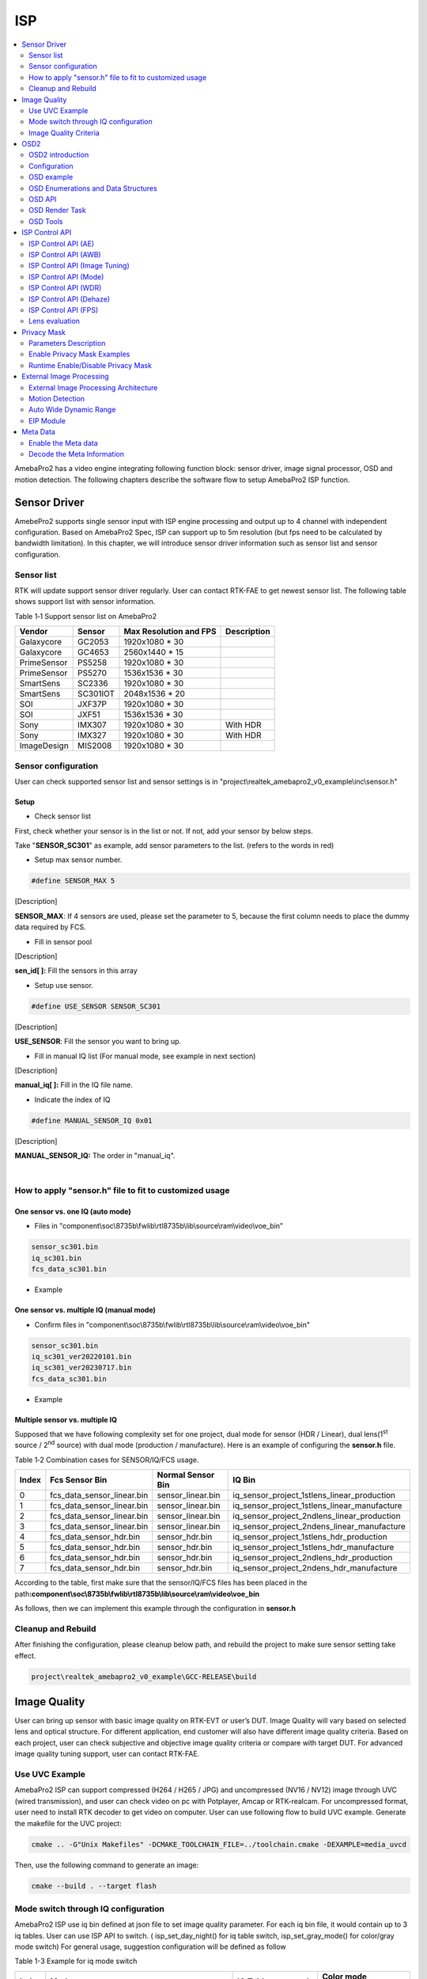 ISP
===

.. contents::
  :local:
  :depth: 2

AmebaPro2 has a video engine integrating following function block:
sensor driver, image signal processor, OSD and motion detection. The
following chapters describe the software flow to setup AmebaPro2 ISP
function.

Sensor Driver
-------------

AmebePro2 supports single sensor input with ISP engine processing and
output up to 4 channel with independent configuration. Based on
AmebaPro2 Spec, ISP can support up to 5m resolution (but fps need to be
calculated by bandwidth limitation). In this chapter, we will introduce
sensor driver information such as sensor list and sensor configuration.

Sensor list
~~~~~~~~~~~

RTK will update support sensor driver regularly. User can contact
RTK-FAE to get newest sensor list. The following table shows support
list with sensor information.

Table 1‑1 Support sensor list on AmebaPro2

=========== ======== ====================== ===========
Vendor      Sensor   Max Resolution and FPS Description
=========== ======== ====================== ===========
Galaxycore  GC2053   1920x1080 * 30       
Galaxycore  GC4653   2560x1440 * 15       
PrimeSensor PS5258   1920x1080 * 30       
PrimeSensor PS5270   1536x1536 * 30       
SmartSens   SC2336   1920x1080 * 30       
SmartSens   SC301IOT 2048x1536 * 20       
SOI         JXF37P   1920x1080 * 30       
SOI         JXF51    1536x1536 * 30       
Sony        IMX307   1920x1080 * 30         With HDR
Sony        IMX327   1920x1080 * 30         With HDR
ImageDesign MIS2008  1920x1080 * 30       
=========== ======== ====================== ===========

Sensor configuration
~~~~~~~~~~~~~~~~~~~~

User can check supported sensor list and sensor settings is in
"project\\realtek_amebapro2_v0_example\\inc\\sensor.h"

Setup
^^^^^

-  Check sensor list

First, check whether your sensor is in the list or not. If not, add your
sensor by below steps.

Take "\ **SENSOR_SC301**\ " as example, add sensor parameters to the
list. (refers to the words in red)

.. code-block:: c
   :linenos:
   :emphasize-lines: 8,18

    #define SENSOR_DUMMY        0x00 //For dummy sensor, no support fast camera start
    #define SENSOR_SC2336       0x01
    #define SENSOR_GC2053       0x02
    // …
    // …
    #define SENSOR_PS5268       0x0F
    #define SENSOR_SC2310       0x10
    #define SENSOR_SC301        0x11

    static const struct sensor_params_t sensor_params[] = {
        {1920, 1080, 30}, //DUMMY
        {1920, 1080, 30}, //SC2336
        {1920, 1080, 30}, //GC2053
    // …
    // …
        {1920, 1080, 30}, //PS5268
        {1920, 1080, 30}, //SC2310
        {2048, 1536, 20}, //SC301
    };


-  Setup max sensor number.

.. code-block:: c

    #define SENSOR_MAX 5


[Description]

**SENSOR_MAX**: If 4 sensors are used, please set the parameter to 5,
because the first column needs to place the dummy data required by
FCS.

-  Fill in sensor pool

.. code-block:: c
   :linenos:
   :emphasize-lines: 3

    static const unsigned char sen_id[SENSOR_MAX] = {
        SENSOR_DUMMY,
        SENSOR_SC301,
        SENSOR_GC4653,
        SENSOR_GC4023,
        SENSOR_SC2333
    };

[Description]

**sen_id[ ]:** Fill the sensors in this array

-  Setup use sensor.

.. code-block:: c

    #define USE_SENSOR SENSOR_SC301

[Description]

**USE_SENSOR**: Fill the sensor you want to bring up.

-  Fill in manual IQ list (For manual mode, see example in next section)

.. code-block:: c
   :linenos:
   :emphasize-lines: 3,4,5,6

    static const char manual_iq[SENSOR_MAX][64] = {
        "iq",
        "iq_sc301_ver20220101",
        "iq_sc301_ver20230301",
        "iq_sc301_ver20230601",
        "iq_sc301_ver20230717",
    };

[Description]

**manual_iq[ ]:** Fill in the IQ file name.

-  Indicate the index of IQ

.. code-block:: c

    #define MANUAL_SENSOR_IQ 0x01

[Description]

**MANUAL_SENSOR_IQ:** The order in "manual_iq".


|

How to apply "sensor.h" file to fit to customized usage
~~~~~~~~~~~~~~~~~~~~~~~~~~~~~~~~~~~~~~~~~~~~~~~~~~~~~~~

One sensor vs. one IQ (auto mode)
^^^^^^^^^^^^^^^^^^^^^^^^^^^^^^^^^

-  Files in
   "component\\soc\\8735b\\fwlib\\rtl8735b\\lib\\source\\ram\\video\\voe_bin"

.. code-block:: bash

    sensor_sc301.bin
    iq_sc301.bin
    fcs_data_sc301.bin

-  Example

.. code-block:: c
   :linenos:
   :emphasize-lines: 8,18,25,31

    #define SENSOR_DUMMY        0x00 //For dummy sensor, no support fast camera start
    #define SENSOR_SC2336       0x01
    #define SENSOR_GC2053       0x02
    // …
    // …
    #define SENSOR_PS5268       0x0F
    #define SENSOR_SC2310       0x10
    #define SENSOR_SC301        0x11

    static const struct sensor_params_t sensor_params[] = {
        {1920, 1080, 30}, //DUMMY
        {1920, 1080, 30}, //SC2336
        {1920, 1080, 30}, //GC2053
    // …
    // …
        {1920, 1080, 30}, //PS5268
        {1920, 1080, 30}, //SC2310
        {2048, 1536, 20}, //SC301
    };

    #define SENSOR_MAX         5

    static const unsigned char sen_id[SENSOR_MAX] = {
        SENSOR_DUMMY,
        SENSOR_SC301,
        SENSOR_GC4653,
        SENSOR_GC4023,
        SENSOR_SC2333
    };

    #define USE_SENSOR          SENSOR_SC301

    static const   char manual_iq[SENSOR_MAX][64] = {
        "iq",
        "iq_gc2053",
        "iq_gc4653",
        "iq_gc4023",
        "iq_sc2333",
    };

    #define MANUAL_SENSOR_IQ    0xFF

..

One sensor vs. multiple IQ (manual mode)
^^^^^^^^^^^^^^^^^^^^^^^^^^^^^^^^^^^^^^^^

-  Confirm files in
   "component\\soc\\8735b\\fwlib\\rtl8735b\\lib\\source\\ram\\video\\voe_bin"

.. code-block:: bash

    sensor_sc301.bin
    iq_sc301_ver20220101.bin
    iq_sc301_ver20230717.bin
    fcs_data_sc301.bin

-  Example

.. code-block:: c
   :linenos:
   :emphasize-lines: 8,18,21,25,26,29,33,34,37
   
    #define SENSOR_DUMMY        0x00 //For dummy sensor, no support fast camera start
    #define SENSOR_SC2336       0x01
    #define SENSOR_GC2053       0x02
    // …
    // …
    #define SENSOR_PS5268       0x0F
    #define SENSOR_SC2310       0x10
    #define SENSOR_SC301        0x11

    static const struct sensor_params_t sensor_params[] = {
        {1920, 1080, 30}, //DUMMY
        {1920, 1080, 30}, //SC2336
        {1920, 1080, 30}, //GC2053
    // …
    // …
        {1920, 1080, 30}, //PS5268
        {1920, 1080, 30}, //SC2310
        {2048, 1536, 20}, //SC301
    };

    #define SENSOR_MAX         3

    static const unsigned char sen_id[SENSOR_MAX] = {
        SENSOR_DUMMY,
        SENSOR_SC301,
        SENSOR_SC301
    };

    #define USE_SENSOR          SENSOR_SC301

    static const      char manual_iq[SENSOR_MAX][64] = {
        "iq",
        "iq_sc301_ver20220101",
        "iq_sc301_ver20230717",
    };

    #define MANUAL_SENSOR_IQ    0x01


Multiple sensor vs. multiple IQ
^^^^^^^^^^^^^^^^^^^^^^^^^^^^^^^

Supposed that we have following complexity set for one project, dual
mode for sensor (HDR / Linear), dual lens(1\ :sup:`st` source /
2\ :sup:`nd` source) with dual mode (production / manufacture). Here is
an example of configuring the **sensor.h** file.

Table 1‑2 Combination cases for SENSOR/IQ/FCS usage.

===== ========================== ================= ============================================
Index Fcs Sensor Bin             Normal Sensor Bin IQ Bin
===== ========================== ================= ============================================
0     fcs_data_sensor_linear.bin sensor_linear.bin iq_sensor_project_1stlens_linear_production
1     fcs_data_sensor_linear.bin sensor_linear.bin iq_sensor_project_1stlens_linear_manufacture
2     fcs_data_sensor_linear.bin sensor_linear.bin iq_sensor_project_2ndlens_linear_production
3     fcs_data_sensor_linear.bin sensor_linear.bin iq_sensor_project_2ndens_linear_manufacture
4     fcs_data_sensor_hdr.bin    sensor_hdr.bin    iq_sensor_project_1stlens_hdr_production
5     fcs_data_sensor_hdr.bin    sensor_hdr.bin    iq_sensor_project_1stlens_hdr_manufacture
6     fcs_data_sensor_hdr.bin    sensor_hdr.bin    iq_sensor_project_2ndlens_hdr_production
7     fcs_data_sensor_hdr.bin    sensor_hdr.bin    iq_sensor_project_2ndens_hdr_manufacture
===== ========================== ================= ============================================

According to the table, first make sure that the sensor/IQ/FCS files has
been placed in the path\ **:component\\soc\\8735b\\fwlib\\rtl8735b\\lib\\source\\ram\\video\\voe_bin**

As follows, then we can implement this example through the configuration
in **sensor.h**

.. code-block:: c
   :linenos:
   :emphasize-lines: 8,9,19,20,23,27,28,29,30,31,32,33,34,37,41,42,43,44,45,46,47,48,51

    #define SENSOR_DUMMY        0x00 //For dummy sensor, no support fast camera start
    #define SENSOR_SC2336       0x01
    #define SENSOR_GC2053       0x02
    // …
    // …
    #define SENSOR_PS5268       0x0F
    #define SENSOR_SC2310       0x10
    #define SENSOR_LINEAR       0x11
    #define SENSOR_HDR          0x12

    static const struct sensor_params_t sensor_params[] = {
        {1920, 1080, 30}, //DUMMY
        {1920, 1080, 30}, //SC2336
        {1920, 1080, 30}, //GC2053
    // …
    // …
        {1920, 1080, 30}, //PS5268
        {1920, 1080, 30}, //SC2310
        {1920, 1080, 30}, //SENSOR_LINEAR
        {1920, 1080, 20}, //SENSOR_HDR
    };

    #define SENSOR_MAX         9

    static const unsigned char sen_id[SENSOR_MAX] = {
        SENSOR_DUMMY,
        SENSOR_LINEAR,
        SENSOR_LINEAR,
        SENSOR_LINEAR,
        SENSOR_LINEAR,
        SENSOR_HDR,
        SENSOR_HDR,
        SENSOR_HDR,
        SENSOR_HDR
    };

    #define USE_SENSOR          SENSOR_LINEAR

    static const      char manual_iq[SENSOR_MAX][64] = {
        "iq_dummy",
        "iq_sensor_project_1stlens_linear_production",
        "iq_sensor_project_1stlens_linear_manufacture",
        "iq_sensor_project_2ndlens_linear_production",
        "iq_sensor_project_2ndens_linear_manufacture",
        "iq_sensor_project_1stlens_hdr_production",
        "iq_sensor_project_1stlens_hdr_manufacture",
        "iq_sensor_project_2ndlens_hdr_production",
        "iq_sensor_project_2ndens_hdr_manufacture",
    };

    #define MANUAL_SENSOR_IQ    0x01


Cleanup and Rebuild
~~~~~~~~~~~~~~~~~~~

After finishing the configuration, please cleanup below path, and
rebuild the project to make sure sensor setting take effect.

.. code-block:: bash

    project\realtek_amebapro2_v0_example\GCC-RELEASE\build

Image Quality
-------------

User can bring up sensor with basic image quality on RTK-EVT or user’s
DUT. Image Quality will vary based on selected lens and optical
structure. For different application, end customer will also have
different image quality criteria. Based on each project, user can check
subjective and objective image quality criteria or compare with target
DUT. For advanced image quality tuning support, user can contact
RTK-FAE.

Use UVC Example
~~~~~~~~~~~~~~~

AmebaPro2 ISP can support compressed (H264 / H265 / JPG) and
uncompressed (NV16 / NV12) image through UVC (wired transmission), and
user can check video on pc with Potplayer, Amcap or RTK-realcam. For
uncompressed format, user need to install RTK decoder to get video on
computer. User can use following flow to build UVC example. Generate the
makefile for the UVC project:

.. code-block:: bash
    
	cmake .. -G"Unix Makefiles" -DCMAKE_TOOLCHAIN_FILE=../toolchain.cmake -DEXAMPLE=media_uvcd

Then, use the following command to generate an image:

.. code-block:: bash

    cmake --build . --target flash

Mode switch through IQ configuration
~~~~~~~~~~~~~~~~~~~~~~~~~~~~~~~~~~~~

AmebaPro2 ISP use iq bin defined at json file to set image quality
parameter. For each iq bin file, it would contain up to 3 iq tables.
User can use ISP API to switch. ( isp_set_day_night() for iq table
switch, isp_set_gray_mode() for color/gray mode switch) For general
usage, suggestion configuration will be defined as follow

Table 1-3 Example for iq mode switch

===== =============================================================================== ==================== ====================
Index Mode                                                                            IQ Table command     Color mode command
===== =============================================================================== ==================== ====================
0     RGB mode (RGB parameter with color)                                             isp_set_day_night(0) isp_set_gray_mode(0)
1     IR mode (IR parameter w/o color)                                                isp_set_day_night(1) isp_set_gray_mode(1)
2     Other mode( like spotlight mode with color or IR mode without IR LED w/o color) isp_set_day_night(2) User define
===== =============================================================================== ==================== ====================

Image Quality Criteria
~~~~~~~~~~~~~~~~~~~~~~

For first draft image quality version, RTK will provide image quality
patch following RTK criteria. User can check table for detailed.

Table 1‑4 Objective image quality on AmebaPro2

================== ============= ===========================
Category           Condition     Criteria
================== ============= ===========================
Lens Shading       D65 & CWF & A Relative illumination > 80%
\                  D65 & CWF & A R/G [0.9~1.1]
\                  D65 & CWF & A B/G [0.9~1.1]
\                  D65 & CWF & A B/G [0.9~1.1]
Color Checker      D65 & CWF & A Saturation [100%~120%]
\                  D65 & CWF & A Mean △C ≦10
\                  D65 & CWF & A Max △C ≦ 30
\                  D65 & CWF & A Mean △E ≦20
\                  D65 & CWF & A Max △E ≦ 30
Auto White Balance D65 & CWF & A #20~#23 Max △S ≦0.1
Resolution (1080P) D65           Center Horizontal: ≧1000
\                                Center Vertical: ≧1000
\                                Corner Horizontal ≧600
\                                Corner Vertical ≧600
Dynamic Range      D65           Max Y ≧ 200
\                                Step ≧ 14
Defect Pixel       Dark & White  None
================== ============= ===========================

For advanced image quality such as customized objective image criteria
or quality benchmark with target DUT, user can contact with RTK-FAE for
tuning support.

OSD2
----

OSD2 introduction
~~~~~~~~~~~~~~~~~

The text image display consists of hardware maps, drivers and provided
Libs. Users use the provided API to create instances, set alphanumeric
and image properties, and place alphanumerics or images on streaming
images. Users can replace different font files, and then provide enough
memory for the OSD to convert alphanumerics into color images according
to the font size and text length. The input and output image buffers
here need to be physically continuous memory.

Configuration
~~~~~~~~~~~~~

-  Display image

-  Display alphanumeric

-  Display date and time

-  Alphanumeric rotation, stroke, transparency

-  Font library capability;

   -  Supports up to 3 sets of different fonts

   -  Each font group supports up to 1 single-character glyph file and 1
      double-character glyph file

-  Each stream can display up to 24 sets of OSD Block

.. note :: The starting address of the image Array must be 16Byte align with the Hardware DMA limit

OSD example
~~~~~~~~~~~

OSD example is included in RTSP (**-DVIDEO_EXAMPLE=ON**) and UVCD
(**-DEXAMPLE=media_uvcd**) examples, and it is located at the path
"component\\video\\osd2\\isp_osd_example.c"

Take UVCD for example, before building the firmware, run below command
to create the makefile.

.. code-block:: bash

    cmake .. -G"Unix Makefiles" -DCMAKE_TOOLCHAIN_FILE=../toolchain.cmake -DCUTVER=B -DEXAMPLE=media_uvcd

-  Execution and testing

   -  Open the ISP AT command in platform_otps.h:


.. code-block:: c

    #define CONFIG_ISP 1

-  Build code and load image.

-  Connect the USB cable to the AmebaPro2 CON port and the other end to
   the PC.

-  Open potplayer, enter atcmd "ATIO=task,0,0,28,56" will show results.

   -  Command
      parameters:"ATIO=task,0,0(channel),28(char_width),56(char_height)"

OSD Enumerations and Data Structures
~~~~~~~~~~~~~~~~~~~~~~~~~~~~~~~~~~~~

In this chapter, we will list OSD API with function parameter
introduction.

OSD Data Structures
^^^^^^^^^^^^^^^^^^^

Table 1‑5 OSD data structure

================== ============================
Data Structures    Introduction
================== ============================
<osd_text_info_st> Text type OSD parameters.
<rt_font_st>       Fonts parameters
<osd_pict_st>      Picture type OSD parameters.
<rt_osd2_info_st>  OSD parameters.
================== ============================

Table 1‑6 OSD data structure: osd_text_info_st

========= ========== ===========================================
Parameter Type       Introduction
========= ========== ===========================================
<chn_id>  int        Channel ID: 0~2
<blk_idx> int        Block index: 0~23
<font>    rt_font_st Please refers to table of rt_font_st
<start_x> uint32_t   x-coordinate of start point
<start_y> uint32_t   y-coordinate of start point
<rotate>  uint32_t   Please refers to enumeration of rt_rotate_t
<str>     char \*    String content
========= ========== ===========================================

Table 1‑7 OSD data structure: rt_font_st

============= ================ ===========================================================================================================================================
Parameter     Type             Introduction
============= ================ ===========================================================================================================================================
<block_alpha> uint8_t          Transparent value: 0~15.
<ch_color>    uint32_t         Character color in RGB.
<bg_enable>   uint8_t          Enable background: 0~1.
<bg_color>    uint32_t         Background color in RGB.
<h_gap>       uint8_t :4       The meaning of the field in the osd structure is shown in below figure. The horizontal interval is h_gap, and the vertical interval is v_gap.
<v_gap>       uint8_t :4       The meaning of the field in the osd structure is shown in below figure. The horizontal interval is h_gap, and the vertical interval is v_gap.
<time_fmt>    rts_osd_time_fmt Time format, please refer to introduction of rts_osd_time_fmt
<date_fmt>    rts_osd_date_fmt Date format, please refer to introduction of rts_osd_date_fmt
============= ================ ===========================================================================================================================================

.. image:: ../_static/15_ISP/image2.png
   :align: center

Table 1‑8 OSD data structure: osd_pict_st

========= =============== ===============
Parameter Type            Introduction
========= =============== ===============
<chn_id>  int             Channel ID: 0~2
<osd2>    rt_osd2_info_st OSD parameters.
========= =============== ===============

Table 1‑9 OSD data structure: rt_osd2_info_st

============ ================ ===========================================================
Parameter    Type             Introduction
============ ================ ===========================================================
<blk_idx>    int              Block index: 0~23
<blk_fmt>    rts_osd2_blk_fmt Block format: Please refers to enumeration rts_osd2_blk_fmt
<start_x>    uint32_t         x-coordinate of start point
<start_y>    uint32_t         y-coordinate of start point
<end_x>      uint32_t         x-coordinate of end point
<end_y>      uint32_t         y-coordinate of end point
<color_1bpp> uint32_t         Set the RGB color when format is RTS_OSD2_BLK_FMT_1BPP
<buf>        uint8_t \*       Image buffer
<len>        uint32_t         Image buffer length
============ ================ ===========================================================

OSD Enumerations
^^^^^^^^^^^^^^^^

Table 1‑10 OSD Enumerations

================== =========================================
Enumerations       Introduction
================== =========================================
<rt_rotate_t>      Rotation angle, include 0, 90, 180, 270..
<rts_osd_time_fmt> Time format
<rts_osd_date_fmt> Date format
<rts_osd2_blk_fmt> Block format
================== =========================================

Table 1‑11 OSD data structure: rt_rotate_t

================ ==============================
Definition       Introduction
================ ==============================
<RT_ROTATE_0>    None rotation
<RT_ROTATE_90R>  Rotate 90 degree to the right
<RT_ROTATE_180R> Rotate 180 degree to the right
<RT_ROTATE_270R> Rotate 270 degree to the right
<RT_ROTATE_90L>  Rotate 90 degree to the left
<RT_ROTATE_180L> Rotate 180 degree to the left
<RT_ROTATE_270L> Rotate 270 degree to the left
================ ==============================

Table 1‑12 OSD data structure: rts_osd_time_fmt

=================== ================ ================
Definition          Type             Introduction
=================== ================ ================
<osd_time_fmt_no>   Not display time Not display time
<osd_time_fmt_24>   hh:mm:ss         14:32:58
<osd_time_fmt_12>   hh:mm:ss         02:32:58
<osd_time_fmt_12_1> Phh:mm:ss        P02:32:58
<osd_time_fmt_12_2> PMhh:mm:ss       PM02:32:58
<osd_time_fmt_12_3> PM~hh:mm:ss      PM~02:32:58
<osd_time_fmt_12_4> hh:mm:ssPM       02:32:58PM
<osd_time_fmt_12_5> hh:mm:ss~PM      02:32:58~PM
<osd_time_fmt_12_6> hh:mm:ss~~PM     02:32:58~~PM
<osd_time_fmt_12_7> hh:mm:ss~~~PM    02:32:58~~~PM
=================== ================ ================

Table 1‑13 OSD data structure: rts_osd_date_fmt

================= ================ ================
Definition        Type             Example
================= ================ ================
<osd_date_fmt_no> Not display date Not display date
<osd_date_fmt_0>  dd/MM/yyyy       26/05/2015
<osd_date_fmt_1>  dd/MM/yy         26/05/15
<osd_date_fmt_2>  d/M/yy           26/5/15
<osd_date_fmt_3>  M/d/yyyy         5/26/2015
<osd_date_fmt_4>  M/d/yy           5/26/15
<osd_date_fmt_5>  MM/dd/yy         05/26/15
<osd_date_fmt_6>  MM/dd/yyyy       05/26/2015
<osd_date_fmt_7>  yyyy/M/d         2015/5/26
<osd_date_fmt_8>  yyyy-M-d         2015-5-26
<osd_date_fmt_9>  yyyy-MM-dd       2015-05-26
<osd_date_fmt_10> yyyy/MM/dd       2015/05/26
<osd_date_fmt_11> yy-MM-dd         15-05-26
<osd_date_fmt_12> yy/M/d           15/5/26
<osd_date_fmt_13> yy-M-d           15-5-26
<osd_date_fmt_14> yy/MM/dd         15/05/26
<osd_date_fmt_15> yyyy.mm.dd       2015.05.26
<osd_date_fmt_16> dd.mm.yyyy       26.05.2015
<osd_date_fmt_17> mm.dd.yyyy       05.26.2015
<osd_date_fmt_18> mm-dd-yyyy       05-26-2015
<osd_date_fmt_19> dd-mm-yyyy       26-05-2015
<osd_date_fmt_20> dd-mm-yyyy www   26-05-2015 Tue
<osd_date_fmt_21> dd/mm/yyyy www   26/05/2015 Tue
<osd_date_fmt_22> dd.mm.yyyy www   26.05.2015 Tue
================= ================ ================

Table 1‑14 OSD data structure: rts_osd2_blk_fmt

=========================== ========================================
Definition                  Introduction
=========================== ========================================
<RTS_OSD2_BLK_FMT_1BPP>     Format in 1BPP, pixel size: 1 bit.
<RTS_OSD2_BLK_FMT_RGBA1111> Format in RGBA1111, pixel size: 4 bit.
<RTS_OSD2_BLK_FMT_RGBA2222> Format in RGBA2222, pixel size: 1 byte.
<RTS_OSD2_BLK_FMT_RGBA5551> Format in RGBA5551, pixel size: 2 bytes.
<RTS_OSD2_BLK_FMT_RGBA4444> Format in RGBA4444, pixel size: 2 bytes.
<RTS_OSD2_BLK_FMT_RGBA8888> Format in RGBA8888, pixel size: 4bytes.
=========================== ========================================

If the block type is rts_osd2_type_date, rts_osd2_type_time or
rts_osd2_type_text, block format is always RGBA1111.If the block type is
rts_osd2_type_pict, above all block format are supported.

OSD API
~~~~~~~

rts_osd_init
^^^^^^^^^^^^

Initial function is used to create OSD data, font lib and set the
time-zone for the indicated stream.

Table 1‑15 OSD API: rts_osd_init

=============== ==== ===========================
Parameter       Type Introduction
=============== ==== ===========================
<chn_id >       int  Stream channel ID.
<char_resize_w> int  Character size in width.           
<char_resize_h> int  Character size in height.
<timezone_s>    int  Time-zone, unit in seconds.
<chn_id >       int  Stream channel ID.
=============== ==== ===========================

rts_osd_deinit
^^^^^^^^^^^^^^

De-initialize the OSD data of indicated stream.

Table 1‑16 OSD API: rts_osd_deinit

========= ==== ==================
Parameter Type Introduction
========= ==== ==================
<chn_id>  int  Stream channel ID.
========= ==== ==================

rts_osd_set_info
^^^^^^^^^^^^^^^^

It sets OSD data of indicated stream and block. Each video stream has a
separate OSD module. Each OSD module supports up to 24 blocks, a block is
an area in the image for displaying characters or images, which
represented by the structure "osd_text_info_st" or "osd_pict_st".
English and digital width of a word are inconsistent with Chinese in
display. English and array use a single, the width and font files are
saved in the single font lib. The Chinese display takes up double width,
and the font file is saved in the double wide font lib. For the detail
of "osd_text_info_st" and "osd_pict_st", refer to previous instructions

.. note :: When using rts_osd_set_info, the parameters "osd_text_info_st" or "osd_pict_st" must be declared as global variables.

Table 1‑17 OSD API: rts_osd_set_info

========== ======= ==========================================================================================
Parameter  Type    Introduction
========== ======= ==========================================================================================
<osd_type> int     Types include
                  
                   -  rts_osd2_type_date,
                  
                   -  rts_osd2_type_time,
                  
                   -  rts_osd2_type_pict,
                  
                   -  rts_osd2_type_text.
<osd_info> void *  Block detail description, which includes "osd_text_info_st*" and "osd_pict_st*".
                  
                   -  "osd_text_info_st*" includes rts_osd2_type_date, rts_osd2_type_time, rts_osd2_type_text
                  
                   -  "osd_pict_st*" includes rts_osd2_type_pict
========== ======= ==========================================================================================

rts_osd_get_timezone
^^^^^^^^^^^^^^^^^^^^

Get the time-zone.

Parameter: None.

rts_osd_set_timezone
^^^^^^^^^^^^^^^^^^^^

Set the time-zone.

Table 1‑18 OSD API: rts_osd_set_timezone

============ ==== ==================================
Parameter    Type Introduction
============ ==== ==================================
<timezone_s> int  The value of time-zone in seconds.
============ ==== ==================================

rts_osd_isp_refresh_datetime
^^^^^^^^^^^^^^^^^^^^^^^^^^^^

Refresh date-time. All stream use the same date-time information.

Parameter: None.

rts_osd_block_hide
^^^^^^^^^^^^^^^^^^

The function used to hide the indicated block.

Table 1‑19 OSD API: rts_osd_block_hide

========= ==== ================
Parameter Type Introduction
========= ==== ================
<chn_id>  int  Channel ID: 0~2
<idx>     int  Block index: 0~23
========= ==== ================

rts_osd_block_show
^^^^^^^^^^^^^^^^^^

The function used to show the indicated block.

Table 1‑20 OSD API: rts_osd_block_show

========= ==== ================
Parameter Type Introduction
========= ==== ================
<chn_id>  int  Channel ID: 0~2
<idx>     int  Block index: 0~23
========= ==== ================

rts_set_char_size
^^^^^^^^^^^^^^^^^

This function used to change character size dynamically.

Table 1‑21 OSD API: rts_set_char_size

=============== ==== =========================
Parameter       Type Introduction
=============== ==== =========================
<chn_id>        Int  Stream channel ID.
<char_resize_w> Int  Character size in width.
<char_resize_h> int  Character size in height.
=============== ==== =========================

rts_set_font_char_size
^^^^^^^^^^^^^^^^^^^^^^

This function used to change font lib and character size dynamically.

Table 1‑20 OSD API: rts_set_font_char_size

=============== ======= =========================
Parameter       Type    Introduction
=============== ======= =========================
<chn_id>        Int     Stream channel ID.
<char_resize_w> Int     Character size in width.
<char_resize_h> int     Character size in height.
<font_eng>      void *  English font lib.
<font_chi>      void *  Chinese font lib.
=============== ======= =========================

rts_osd_task
^^^^^^^^^^^^

OSD task function.

Parameter: None.

.. note :: Please use xTaskCreate to create the task.

osd_update_custom
^^^^^^^^^^^^^^^^^

This function is more suitable when the user only needs to draw only one
OSD block.

The prototype is in below path: \\component\\soc\\8735b\\fwlib\\rtl8735b\\lib\\source\\ram\\video\\osd\\osd_custom.h

============== =================== ==========================================
Parameter      Type                Introduction
============== =================== ==========================================
<text_info>    osd_text_info_st *  Text OSD configuration.
<p>            osd_pict_st *       Picture OSD configuration
<ready2update> BOOL                Hardware update.
<fast_start>   BOOL                Used for fast start before open streaming.
<fontlib_idx>  Int                 Font-lib index/Stream ID
============== =================== ==========================================

.. note :: When using osd_update_custom, the parameters "osd_text_info_st" or "osd_pict_st" must be declared as global variables.

OSD Render Task
~~~~~~~~~~~~~~~

For MD and NN examples, we provided an osd_render_task to dynamically
render OSD object in real time.

For the usage of osd_render_task, please first initial OSD objects and
font library, and then start the osd_render_task.

.. code-block:: c

    //osd render init
    int ch_enable[3] = {1, 0, 0};
    int char_resize_w[3] = {16, 0, 0}, char_resize_h[3] = {32, 0, 0};
    int ch_width[3] = {RTSP_WIDTH, 0, 0}, ch_height[3] = {RTSP_HEIGHT, 0, 0};
    osd_render_dev_init(ch_enable, char_resize_w, char_resize_h);
    osd_render_task_start(ch_enable, ch_width, ch_height);


When the osd_render_task start properly, user should create a bitmap.
After bitmap created, user can use canvas function, such as
canvas_set_point, canvas_set_line, canvas_set_rect, canvas_set_text to
draw desired object. Then, update the canvas content to the video.

.. code-block:: c

    //update osd object
    canvas_create_bitmap(ch, idx, RTS_OSD2_BLK_FMT_1BPP); 
    canvas_set_point(ch, idx, xmin, ymin, point_width, color);
    canvas_set_line(ch, idx, xmin, ymin, xmax, ymax, line_width, color);
    canvas_set_rect(ch, idx, xmin, ymin, xmax, ymax, line_width, color);
    canvas_set_text(ch, idx, xmin, ymin, text_string, color);
    canvas_update(ch, idx, 1);


Use the following API to stop the osd_render_task and de-initialize OSD
objects and font lib.

.. code-block:: c

    //osd render deinit
    osd_render_task_stop();
    osd_render_dev_deinit_all();

We provided several video examples using OSD render task to show the
detection result.

Table 1‑22 Video Example with OSD Render Task

================================== ============================== =====================================================================
Example                            Description                    Result
================================== ============================== =====================================================================
mmf2_video_example_md_rtsp_init    CH1 Video -> H264/HEVC -> RTSP (1) RTSP video stream over the network.
                                                                 
                                   CH4 Video -> RGB -> MD         (2) MD detect motion and draw the motion region to RTSP channel.
mmf2_video_example_vipnn_rtsp_init CH1 Video -> H264/HEVC -> RTSP (1) RTSP video stream over the network.
                                                                 
                                   CH4 Video -> RGB -> NN         (2) NN do object detection and draw the bounding box to RTSP channel.
================================== ============================== =====================================================================

osd_render_dev_init
^^^^^^^^^^^^^^^^^^^

Initial function to create OSD data and font lib.

=============== ===== =======================================================================================================================================================================================
Parameter       Type  Introduction
=============== ===== =======================================================================================================================================================================================
<ch_enable>     Int*  Select the video channel that desired to draw OSD object. Channel 0~2 are available to draw. For example, if only want to draw on video channel 0, we will set ch_enable[3] = {1, 0, 0}
<char_resize_w> Int*  Font width settings for each video channel. The unit is pixel.
<char_resize_h> Int*  Font height settings for each video channel. The unit is pixel.
=============== ===== =======================================================================================================================================================================================

osd_render_dev_deinit
^^^^^^^^^^^^^^^^^^^^^

De-initialize OSD object and font lib.

========= ==== =================================================================
Parameter Type Introduction
========= ==== =================================================================
<ch>      Int  Select the video channel that desired to de-initialize OSD object
========= ==== =================================================================

osd_render_dev_deinit_all
^^^^^^^^^^^^^^^^^^^^^^^^^

De-initialize OSD object and font lib for all video channel.

osd_render_task_start
^^^^^^^^^^^^^^^^^^^^^

Start OSD render task.

============ ===== ========================================================================================================================================================================================
Parameter    Type  Introduction
============ ===== ========================================================================================================================================================================================
<ch_visible> Int*  Select the video channel that desired to draw OSD object. Channel 0~2 are available to draw. For example, if only want to draw on video channel 0, we will set ch_visible[3] = {1, 0, 0}
<ch_width>   Int*  The resolution width settings for each video channel. The unit is pixel.
<ch_height>  Int*  The resolution height settings for each video channel. The unit is pixel.
============ ===== ========================================================================================================================================================================================

osd_render_task_stop
^^^^^^^^^^^^^^^^^^^^

Stop OSD render task.

canvas_create_bitmap
^^^^^^^^^^^^^^^^^^^^

Create bitmap for OSD render object.

============ ===================== ==========================================================================================================================================================================================
Parameter    Type                  Introduction
============ ===================== ==========================================================================================================================================================================================
<ch>         Int                   Channel index: 0~2
<idx>        Int                   Block index: 0~23
<bmp_format> enum rts_osd2_blk_fmt OSD render task only support RTS_OSD2_BLK_FMT_1BPP and RTS_OSD2_BLK_FMT_RGBA2222. RTS_OSD2_BLK_FMT_1BPP use less storage but can only draw one color. RTS_OSD2_BLK_FMT_RGBA2222 can draw 27 colors with 3 transparency settings with more storage usage.
============ ===================== ==========================================================================================================================================================================================

canvas_update
^^^^^^^^^^^^^

Update OSD render object. Note that the latest update of OSD object with
the same channel id and block id will be shown, so make sure not using
the same channel and id for different object.

============== ==== ===================================================================================
Parameter      Type Introduction
============== ==== ===================================================================================
<ch>           Int  Channel index: 0~2
<idx>          Int  Block index: 0~23
<ready2update> Int  When ready2update is set to 1, all the OSD block at the same channel will be shown.
============== ==== ===================================================================================

canvas_set_point
^^^^^^^^^^^^^^^^

Draw point on bitmap.

============= ======== ============================================
Parameter     Type     Introduction
============= ======== ============================================
<ch>          Int      Channel index: 0~2
<idx>         Int      Block index: 0~23
<x>           Int      Point x coordinate value. The unit is pixel.
<y>           Int      Point y coordinate value. The unit is pixel.
<point_width> Int      Point width. The unit is pixel.
<color>       uint32_t Point color
============= ======== ============================================

canvas_set_line
^^^^^^^^^^^^^^^

Draw line on bitmap.

============ ======== ==================================================================
Parameter    Type     Introduction
============ ======== ==================================================================
<ch>         Int      Channel index: 0~2
<idx>        Int      Block index: 0~23
<xstart >    Int      The start point x-coordinate value of the line. The unit is pixel.
<ystart >    Int      The start point y-coordinate value of the line. The unit is pixel.
<xend>       Int      The end point x-coordinate value of the line. The unit is pixel.
<yend>       Int      The end point y-coordinate value of the line. The unit is pixel.
<line_width> Int      Line width. The unit is pixel.
<color>      uint32_t Line color
============ ======== ==================================================================

canvas_set_rect
^^^^^^^^^^^^^^^

Draw rect on bitmap.

============ ======== ============================================================================
Parameter    Type     Introduction
============ ======== ============================================================================
<ch>         Int      Channel index: 0~2
<idx>        Int      Block index: 0~23
<xmin>       Int      The upper left x-coordinate value of the rectangle. The unit is pixel.
<ymin>       Int      The upper left y-coordinate value of the rectangle. The unit is pixel.
<xmax>       Int      The bottom right x-coordinate value of the rectangle. The unit is pixel.
<ymax>       Int      The bottom right y-coordinate value of the rectangle. The unit is pixel.
<line_width> Int      Line width. The unit is pixel. When set to -1, the rectangle will be filled.
<color>      uint32_t Rectangle color
============ ======== ============================================================================

canvas_set_text
^^^^^^^^^^^^^^^

Draw text on bitmap.

============= ======== =================================================================
Parameter     Type     Introduction
============= ======== =================================================================
<ch>          Int      Channel index: 0~2
<idx>         Int      Block index: 0~23
<xmin>        Int      The upper left x-coordinate value of the text. The unit is pixel.
<ymin>        Int      The upper left y-coordinate value of the text. The unit is pixel.
<text_string> char *   Text string
<color>       uint32_t Text color
============= ======== =================================================================

OSD Tools
~~~~~~~~~

Font Tool
^^^^^^^^^

.. image:: ../_static/15_ISP/image3.png
   :align: center

Introduce the numbers in above image

(1) 3 options to select the input method: input by strings, English text
    files, Chinese text files

    -  Please note the option "Input Bmp file" is not used for
       generating font lib.

(2) Select font: Please avoid the situation when incomplete characters
    in the preview screen

(3) Generate font-lib: test.bin

..

   [Usage]

   Apply test.bin by OSD function: rts_set_font_char_size()

Bitmap Generate Tool
^^^^^^^^^^^^^^^^^^^^

.. image:: ../_static/15_ISP/image4.png
   :align: center

Introduce the numbers in above image

(1) Open the .bmp file.

(2) Select the conversion format.

    -  When you want to output 1BPP(1 bit per pixel) format, the input
       image should be less gray level, and using black/white as much as
       possible.

(3) When 1BPP is checked, select the percentage of you want to preserve
    gray level.

(4) Select the background as black or white

    -  Check: white color maps to foreground; black color maps to
       background.

    -  Uncheck: white color maps to background; black color maps to
       foreground.

(5) Generate a text file

    -  Text file is placed in the same path as the input image file.

    -  File content includes information about length, width/height,
       format and array.

..

   [Usage]

i. Please reference to the OSD example in the path to update data:

.. code-block:: bash

       component\video\osd2\isp_osd_example.c

ii. Paste the generated OSD data to the example code, and rename the
    variables depend on your requirement. For example:

.. code-block:: c

    int logo_w = 142;
    int logo_h = 66;
    enum rts_osd2_blk_fmt logo_fmt = RTS_OSD2_BLK_FMT_1BPP;
    int logo_size = 1584;
    unsigned char logo_custom[] __attribute__((aligned(32))) = {/*…*/};


iii. Replace the variables in below static functions (emphasized in bold):

.. code-block:: c

   osd_pict_st posd2_pic_0;
   init_osd_bitmap_pos(&posd2_pic_0, ch, 150, 200, logo_w, logo_h);
   init_osd_bitmap_blk(&posd2_pic_0, blk_idx, logo_fmt, 0);
   init_osd_bitmap_buf(&posd2_pic_0, logo_custom, logo_size);

(6) **(Isolated Function for FontTool)** Please note it is an isolated
    function to transform font-lib to .txt file, and save font-lib
    characters to .bmp files if "Font to .bmp" is checked. Please follow
    below steps.

    -  Press "…" to open fon-lib (generated by FontTool).

    -  Check "Font to .bmp" if you also want to save those characters in
       the font-lib to .bmp.

    -  Press "Font to .txt" to generate .txt and .bmp files from the
       font-lib.

ISP Control API
---------------

In this chapter, we list all ISP control API at application layer. User
can use these API to do customized image tuning. For all API, we divide
them into 5 category: AE, AWB, image tuning, mode, WDR and dehaze. And
we will also show an example to evaluate lens through ISP API.

ISP Control API (AE)
~~~~~~~~~~~~~~~~~~~~

isp_set_exposure_mode
^^^^^^^^^^^^^^^^^^^^^

Table 1‑23 ISP API: isp_set_exposure_mode

========= ==== ======================================
Parameter Type Introduction
========= ==== ======================================
<val>     int  The mode of exposure, value is 0 or 1.
              
               (0: manual, 1: Auto).
========= ==== ======================================

isp_get_exposure_mode
^^^^^^^^^^^^^^^^^^^^^

Table 1‑24 ISP API: isp_get_exposure_mode

========= ====== ===============================================
Parameter Type   Introduction
========= ====== ===============================================
<pval>    Int *  Retrieve the mode of exposure, value is 0 or 1.
                
                 (0: manual, 1: auto)
========= ====== ===============================================

isp_set_power_line_freq
^^^^^^^^^^^^^^^^^^^^^^^

Table 1‑25 ISP API: isp_set_power_line_freq

========= ==== =============================================================================================================================================================================================
Parameter Type Introduction
========= ==== =============================================================================================================================================================================================
<val>     int  Anti-flicker mode.
              
               Range: 0 ~ 3
              
               0: Disable, 1: 50Hz, 2: 60Hz, 3: Auto
              
               Remark:
              
               1.Auto mode:
              
               (A)Auto mode include flicker detection method, and use 50hz as default configuration to check whether there is flicker. If no-flicker happens, it would keep default configuration. Other, it would use 60 hz. This function will always run when ae enable.
              
               2.50 Hz
              
               (A) The lowest exposure time to stop flicker is 10ms. If lower, flicker might happen.
              
               (B) IQ parameters can hold the flicker off, but side effect is over exposure under high brightness environment.
              
               (C) If IQ parameters cannot stop flicker, some FPS settings, such as 25, 20, or 10 can stop the moving. (Banding still exist.)
              
               3.60 Hz
              
               (A) The lowest exposure time to stop flicker is 8.33ms. If lower, flicker might happen.
              
               (B) IQ parameters can hold the flicker off, but side effect is over exposure under high brightness environment.
              
               (C) If IQ parameters cannot stop flicker, some FPS settings, such as 30, 24, 20, 15, or 12 can stop the moving. (Banding still exist.)
========= ==== =============================================================================================================================================================================================

isp_get_power_line_freq
^^^^^^^^^^^^^^^^^^^^^^^

Table 1‑26 ISP API: isp_get_power_line_freq

========= ==== ======================================================================================================================================
Parameter Type Introduction
========= ==== ======================================================================================================================================
<val>     int  Anti-flicker mode.
              
               Range: 0 ~ 3
              
               0: Disable, 1: 50Hz, 2: 60Hz, 3: Auto
              
               Remark:
              
               1. Auto mode:
              
               (A) Auto mode include the algorithm of flicker detection, the detection fail rate might result in flicker problem.
              
               2. 50 Hz
              
               (A) The lowest exposure time to stop flicker is 10ms. If lower, flicker might happen.
              
               (B) IQ parameters can hold the flicker off, but side effect is over exposure under high brightness environment.
              
               (C) If IQ parameters cannot stop flicker, some FPS settings, such as 25, 20, or 10 can stop the moving. (Banding still exist.)
              
               3. 60 Hz
              
               (A) The lowest exposure time to stop flicker is 8.33ms. If lower, flicker might happen.
              
               (B) IQ parameters can hold the flicker off, but side effect is over exposure under high brightness environment.
              
               (C) If IQ parameters cannot stop flicker, some FPS settings, such as 30, 24, 20, 15, or 12 can stop the moving. (Banding still exist.)
========= ==== ======================================================================================================================================

isp_set_exposure_time
^^^^^^^^^^^^^^^^^^^^^

Table 1‑27 ISP API: isp_set_exposure_time

========= ====== =============================================
Parameter Type   Introduction
========= ====== =============================================
<pval>    Int *  The exposure time, unit is us.
                
                 Range is 1~100,000. (Depend on sensor driver)
                
                 Adjustable precision is +-1.
========= ====== =============================================

isp_get_exposure_time
^^^^^^^^^^^^^^^^^^^^^

Table 1‑28 ISP API: isp_get_exposure_time

========= ==== =============================================
Parameter Type Introduction
========= ==== =============================================
<val>     int  Retrieve the exposure time, unit is us.
              
               Range is 1~100,000. (Depend on sensor driver)
========= ==== =============================================

isp_set_ae_gain
^^^^^^^^^^^^^^^

Table 1‑29 ISP API: isp_set_ae_gain

========= ==== =========================
Parameter Type Introduction
========= ==== =========================
<val>     int  Gain value.
              
               Range: 256~32768
              
               Adjustable precision: +-1
========= ==== =========================

isp_get_ae_gain
^^^^^^^^^^^^^^^

Table 1‑30 ISP API: isp_get_ae_gain

========= ====== ===================
Parameter Type   Introduction
========= ====== ===================
<pval>    Int *  Retrieve gain value
                
                 Range: 256~32768
========= ====== ===================

ISP Control API (AWB)
~~~~~~~~~~~~~~~~~~~~~

isp_set_awb_ctrl
^^^^^^^^^^^^^^^^

Table 1‑31 ISP API: isp_set_awb_ctrl

========= ==== ===============================
Parameter Type Introduction
========= ==== ===============================
<val>     int  Mode of white balance.
              
               0: Manual temperature, 1: Auto.
========= ==== ===============================

.. note :: The API of manual temperature is not supported.

isp_get_awb_ctrl
^^^^^^^^^^^^^^^^

Table 1‑32 ISP API: isp_get_awb_ctrl

========= ====== ===================================
Parameter Type   Introduction
========= ====== ===================================
<pval>    Int *  Retrieve the mode of white balance.
                
                 0: Manual, 1: Auto.
========= ====== ===================================

isp_set_wb_temperature
^^^^^^^^^^^^^^^^^^^^^^

Table 1‑33 ISP API: isp_set_wb_temperature

========= ==== =========================
Parameter Type Introduction
========= ==== =========================
<val>     int  white balance temperature
              
               Range: 1000~10000.
              
               Adjustable precision: +-1
========= ==== =========================

isp_get_wb_temperature
^^^^^^^^^^^^^^^^^^^^^^

Table 1‑34 ISP API: isp_get_wb_temperature

========= ====== ==============================================
Parameter Type   Introduction
========= ====== ==============================================
<pval>    Int *  Retrieve the current white balance temperature
========= ====== ==============================================

isp_set_red_balance
^^^^^^^^^^^^^^^^^^^

Table 1‑35 ISP API: isp_set_red_balance

========= ==== ===============================
Parameter Type Introduction
========= ==== ===============================
<val>     int  Red balance value based on 256.
              
               Range: 256~2047.
              
               Adjustable precision: +-1.
========= ==== ===============================

isp_get_red_balance
^^^^^^^^^^^^^^^^^^^

Table 1‑36 ISP API: isp_get_red_balance

========= ====== ===============================
Parameter Type   Introduction
========= ====== ===============================
<pval>    Int *  Retrieve the red balance value.
========= ====== ===============================

isp_set_green_balance
^^^^^^^^^^^^^^^^^^^^^

Table 1‑37 ISP API: isp_set_green_balance

========= ==== =================================
Parameter Type Introduction
========= ==== =================================
<val>     int  Green balance value based on 256.
              
               Range: 256~2047.
              
               Adjustable precision: +-1
========= ==== =================================

.. note :: Usually this value is set 256 as default.

isp_get_green_balance
^^^^^^^^^^^^^^^^^^^^^

Table 1‑38 ISP API: isp_get_green_balance

========= ====== ================================
Parameter Type   Introduction
========= ====== ================================
<pval>    Int *  Retrieve the green balance value
========= ====== ================================

isp_set_blue_balance
^^^^^^^^^^^^^^^^^^^^

Table 1‑39 ISP API: isp_set_blue_balance

========= ==== ================================
Parameter Type Introduction
========= ==== ================================
<val>     int  Blue balance value based on 256.
              
               Range: 256~2047.
              
               Adjustable precision: +-1.
========= ==== ================================

isp_get_blue_balance
^^^^^^^^^^^^^^^^^^^^

Table 1‑40 ISP API: isp_get_blue_balance

========= ====== ================================
Parameter Type   Introduction
========= ====== ================================
<pval>    Int *  Retrieve the blue balance value.
========= ====== ================================

ISP Control API (Image Tuning)
~~~~~~~~~~~~~~~~~~~~~~~~~~~~~~

isp_set_brightness
^^^^^^^^^^^^^^^^^^

Table 1‑41 ISP API: isp_set_brightness

========= ==== ==================================
Parameter Type Introduction
========= ==== ==================================
<val>     int  The brightness value of the image.
              
               Range: -64 to 64.
              
               Adjustable precision: +-1.
========= ==== ==================================

isp_get_brightness
^^^^^^^^^^^^^^^^^^

Table 1‑42 ISP API: isp_get_brightness

========= ====== =======================================
Parameter Type   Introduction
========= ====== =======================================
<pval >   int *  Retrieves the current brightness value.
                
                 Range: -64 to 64.
========= ====== =======================================

isp_set_contrast
^^^^^^^^^^^^^^^^

Table 1‑43 ISP API: isp_set_contrast

========= ==== ============================
Parameter Type Introduction
========= ==== ============================
<val>     int  image contrast value.
              
               Range: 0~100.
              
               Adjustable precision is +-1.
========= ==== ============================

isp_get_contrast
^^^^^^^^^^^^^^^^

Table 1‑44 ISP API: isp_get_contrast

========= ====== ===============================
Parameter Type   Introduction
========= ====== ===============================
<pval>    Int *  Get the current contrast value.
                
                 Range: 0~100.
========= ====== ===============================

isp_set_saturation
^^^^^^^^^^^^^^^^^^

Table 1‑45 ISP API: isp_set_saturation

========= ==== =========================
Parameter Type Introduction
========= ==== =========================
<val>     int  ISP saturation.
              
               Range: 0 to 100.
              
               Adjustable accuracy: +-1.
========= ==== =========================

isp_get_saturation
^^^^^^^^^^^^^^^^^^

Table 1‑46 ISP API: isp_get_saturation

========= ====== ===========================
Parameter Type   Introduction
========= ====== ===========================
<pval>    Int *  Get the current saturation.
                
                 Range: 0 to 100.
========= ====== ===========================

isp_set_gamma
^^^^^^^^^^^^^

Table 1‑47 ISP API: isp_set_gamma

========= ==== ==========================
Parameter Type Introduction
========= ==== ==========================
<val>     int  Gamma coefficient.
              
               Range: 100~500.
              
               Adjustable precision: +-1.
========= ==== ==========================

isp_get_gamma
^^^^^^^^^^^^^

Table 1‑48 ISP API: isp_get_gamma

========= ====== ====================================================
Parameter Type   Introduction
========= ====== ====================================================
<pval>    Int *  Retrieve the current Gamma coefficient from 100~500.
========= ====== ====================================================

isp_set_sharpness
^^^^^^^^^^^^^^^^^

Table 1‑49 ISP API: isp_set_sharpness

========= ==== =========================
Parameter Type Introduction
========= ==== =========================
<val>     int  Sharpness of isp
              
               Range: 0~100.
              
               Adjustable precision: +-1
========= ==== =========================

isp_get_sharpness
^^^^^^^^^^^^^^^^^

Table 1‑50 ISP API: isp_get_sharpness

========= ====== ==============================================
Parameter Type   Introduction
========= ====== ==============================================
<pval>    Int *  Retrieve the current sharp value from 0 to 100
========= ====== ==============================================

isp_set_denoise_level
^^^^^^^^^^^^^^^^^^^^^

Table 1‑51 ISP API: isp_set_denoise_level

========= ==== =============================
Parameter Type Introduction
========= ==== =============================
<val>     int  The level of noise reduction.
              
               Range: 0~8
              
               Adjustable precision: +-1
========= ==== =============================

isp_get_denoise_level
^^^^^^^^^^^^^^^^^^^^^

Table 1‑52 ISP API: isp_get_denoise_level

========= ====== ======================================
Parameter Type   Introduction
========= ====== ======================================
<pval>    Int *  Retrieve the level of noise reduction.
                
                 Range: 0~8
========= ====== ======================================

ISP Control API (Mode)
~~~~~~~~~~~~~~~~~~~~~~

isp_set_day_night
^^^^^^^^^^^^^^^^^

Table 1‑53 ISP API: isp_set_day_night

========= ==== =======================================================================
Parameter Type Introduction
========= ==== =======================================================================
<val>     int  The value of day/night/other mode. 0: day mode, 1: night mode, 2: other
========= ==== =======================================================================

isp_get_day_night
^^^^^^^^^^^^^^^^^

Table 1‑54 ISP API: isp_get_day_night

========= ====== ===========================================
Parameter Type   Introduction
========= ====== ===========================================
<pval>    Int *  Retrieve the value of day/night/other mode.
                
                 0: day mode, 1: night mode, 2: other
========= ====== ===========================================

isp_set_gray_mode
^^^^^^^^^^^^^^^^^

Table 1‑55 ISP API: isp_set_gray_mode

========= ==== =============================
Parameter Type Introduction
========= ==== =============================
<val>     int  The value of gray/color mode.
              
               0: color mode, 1: gray mode
========= ==== =============================

isp_get_gray_mode
^^^^^^^^^^^^^^^^^

Table 1‑56 ISP API: isp_get_gray_mode

========= ====== ======================================
Parameter Type   Introduction
========= ====== ======================================
<pval>    Int *  Retrieve the value of gray/color mode.
                
                 0: color mode , 1: gray mode
========= ====== ======================================

ISP Control API (WDR)
~~~~~~~~~~~~~~~~~~~~~

isp_set_wdr_mode
^^^^^^^^^^^^^^^^

Table 1‑57 ISP API: isp_set_wdr_mode

========= ==== ==============================
Parameter Type Introduction
========= ==== ==============================
<val>     int  WDR mode.
              
               Range: 0 ~ 2
              
               0: Disable, 1: Manual, 2: Auto
========= ==== ==============================

isp_get_wdr_mode
^^^^^^^^^^^^^^^^

Table 1‑58 ISP API: isp_get_wdr_mode

========= ====== ===============================
Parameter Type   Introduction
========= ====== ===============================
<pval>    Int *  Retrieve the value of WDR mode.
                
                 Range: 0 ~ 2
========= ====== ===============================

isp_set_wdr_level
^^^^^^^^^^^^^^^^^

Table 1‑59 ISP API: isp_set_wdr_level

========= ==== =========================
Parameter Type Introduction
========= ==== =========================
<val>     int  WDR level.
              
               Range: 0~100.
              
               Adjustable precision: +-1
========= ==== =========================

isp_get_wdr_level
^^^^^^^^^^^^^^^^^

Table 1‑60 ISP API: isp_get_wdr_level

========= ====== ================================
Parameter Type   Introduction
========= ====== ================================
<pval>    Int *  Retrieve the value of WDR level.
                
                 Range: 0~100.
========= ====== ================================

ISP Control API (Dehaze)
~~~~~~~~~~~~~~~~~~~~~~~~

isp_set_dehaze
^^^^^^^^^^^^^^

Table 1‑61 ISP API: isp_set_dehaze

========= ==== =================================
Parameter Type Introduction
========= ==== =================================
<val>     int  The value of enable/disable mode.
              
               0: disable, 1: enable
========= ==== =================================

isp_get_dehaze
^^^^^^^^^^^^^^

Table 1‑62 ISP API: isp_get_dehaze

========= ====== ==========================================
Parameter Type   Introduction
========= ====== ==========================================
<pval>    Int *  Retrieve the value of enable/disable mode.
                
                 0: disable , 1: enable
========= ====== ==========================================

isp_set_dehaze_level
^^^^^^^^^^^^^^^^^^^^

Table 1‑63 ISP API: isp_set_dehaze_level

========= ==== =========================
Parameter Type Introduction
========= ==== =========================
<val>     int  The level of dehaze.
              
               Range: 0~255
              
               Adjustable precision: +-1
========= ==== =========================

isp_get_dehaze_level
^^^^^^^^^^^^^^^^^^^^

Table 1‑64 ISP API: isp_get_dehaze_level

========= ====== =============================
Parameter Type   Introduction
========= ====== =============================
<pval>    Int *  Retrieve the level of dehaze.
                
                 Range: 0~255
========= ====== =============================

ISP Control API (FPS)
~~~~~~~~~~~~~~~~~~~~~

isp_set_min_fps
^^^^^^^^^^^^^^^

Table 1‑65 ISP API: isp_set_min_fps

========= ==== =======================================
Parameter Type Introduction
========= ==== =======================================
<val>     int  The value of minimum frame rate.
              
               Range: 1 ~ 30 (depend on sensor driver)
              
               Adjustable precision: +-1
========= ==== =======================================

isp_get_min_fps
^^^^^^^^^^^^^^^

Table 1‑66 ISP API: isp_get_min_fps

========= ====== =========================================
Parameter Type   Introduction
========= ====== =========================================
<pval>    Int *  Retrieve the value of minimum frame rate.
                
                 Range: 1 ~ 30 (depend on sensor driver)
========= ====== =========================================

isp_set_max_fps
^^^^^^^^^^^^^^^

Table 1‑67 ISP API: isp_set_max_fps

========= ==== =======================================
Parameter Type Introduction
========= ==== =======================================
<val>     int  The value of maximum frame rate.
              
               Range: 1 ~ 30 (depend on sensor driver)
              
               Adjustable precision: +-1
========= ==== =======================================

isp_get_max_fps
^^^^^^^^^^^^^^^

Table 1‑68 ISP API: isp_get_max_fps

========= ====== =========================================
Parameter Type   Introduction
========= ====== =========================================
<pval>    Int *  Retrieve the value of maximum frame rate.
                
                 Range: 1 ~ 30 (depend on sensor driver)
========= ====== =========================================

Lens evaluation
~~~~~~~~~~~~~~~

For lens performance evaluation, user may need to configuration isp. And
we have prepared quick start guide.

Table 1‑69 ISP API: Lens evaluation flow

===================== =================== ==================================================================
ISP API               Description         Flow
===================== =================== ==================================================================
isp_set_exposure_mode 0: Manual, 1:Auto   For golden lens, use auto mode to get AE & AWB information.
isp_set_awb_ctrl      0: Manual, 1:Auto  
isp_get_exposure_time Exposure (unit: us)
isp_get_ae_gain       Gain (unit: 256=1x)
isp_get_red_balance   Gain (unit: 256=1x)
isp_get_blue_balance  Gain (unit: 256=1x)
isp_set_exposure_time Exposure (unit: us) For competitor lens, use manual mode and set AE & AWB information.
isp_set_ae_gain       Gain (unit: 256=1x)
isp_set_red_balance   Gain (unit: 256=1x)
isp_set_blue_balance  Gain (unit: 256=1x)
===================== =================== ==================================================================

Privacy Mask
------------

Parameters Description
~~~~~~~~~~~~~~~~~~~~~~

Normal mode
^^^^^^^^^^^

Privacy mask structure in normal mode is private_mask_s, which is
defined in video_api.h

The structure is used for setting all mask blocks (include grid and rect
mode) at the same time.

.. code-block:: c

    typedef struct video_pre_init_params_s {
    // …
    // …
        uint32_t fast_mask_en;
        struct private_mask_s {
            uint32_t enable;
            uint32_t color;
            uint32_t en[MASK_MAX_NUM];
            uint32_t start_x[MASK_MAX_NUM];//2-align
            uint32_t start_y[MASK_MAX_NUM];//2-align
            uint32_t w[MASK_MAX_NUM];//16-align when grid-mode
            uint32_t h[MASK_MAX_NUM];
            uint32_t cols;//8-align
            uint32_t rows;
            uint8_t bitmap[160];
        } fast_mask;
    // …
    } video_pre_init_params_t;


Parameter description:

**.fast_mask_en**: Enable privacy mask before booting up.

**.fast_mask**

   **.enable**: \*Not used in normal mode.

   **.color**: mask color. Format is 0xBBGGRR . **Note: all blocks(grid/rect mode) use the same color.**

   **.en[MASK_MAX_NUM]**: Switch of single mask.

   **.start_x[MASK_MAX_NUM]:** Start point in horizontal. (2-align)

   **.start_y[MASK_MAX_NUM]**: Start point in vertical. (2-align)

   **.w[MASK_MAX_NUM]**: Width. (16-align)

   **.h[MASK_MAX_NUM]**: Height.

   **.cols**: Column number. (8-align)

   **.rows**: Row number.

   **.bitmap**: mask flag, a bit-wise array to control each grid.

FCS mode
^^^^^^^^

For FCS mode, privacy mask structure is video_boot_private_mask_t which
is defined in video_boot.h. The structure is the same as normal mode.

The structure is used for setting all mask blocks (include grid and rect
mode) at the same time.

.. code-block:: c

    typedef struct video_boot_private_mask_s {
        uint32_t enable;
        uint32_t color;
        uint32_t en[PRIVATE_MAX_NUM];
        uint32_t start_x[PRIVATE_MAX_NUM];//2-align
        uint32_t start_y[PRIVATE_MAX_NUM];//2-align
        uint32_t w[PRIVATE_MAX_NUM];//16-align when grid-mode
        uint32_t h[PRIVATE_MAX_NUM];
        uint32_t cols;//8-align
        uint32_t rows;
        uint8_t bitmap[160];
    } video_boot_private_mask_t;


Parameter description:

**.enable**: Enable privacy mask before booting up.

**.color**: mask color. Format is 0xBBGGRR . **(Note: all blocks (grid/rect mode) use the same color.)**

**.en[PRIVATE_MAX_NUM]**: Switch of single mask.

**.start_x[PRIVATE_MAX_NUM]:** Start point in horizontal. (2-align)

**.start_y[PRIVATE_MAX_NUM]**: Start point in vertical. (2-align)

**.w[PRIVATE_MAX_NUM]**: Width. (16-align)

**.h[PRIVATE_MAX_NUM]**: Height.

**.cols**: Column number. (8-align)

**.rows**: Row number.

**.bitmap**: mask flag, a bit-wise array to control each grid.


|

Enable Privacy Mask Examples
~~~~~~~~~~~~~~~~~~~~~~~~~~~~

Normal mode
^^^^^^^^^^^

In "example mmf2_video_example_v1_mask_init.c", it implements grid-mode
and rect-mode privacy mask function.

Below steps are required to enable privacy mask.

Step 1. Declare initial structure.

.. code-block:: c

    int unit_w = 240;
    int unit_h = 135;

    video_pre_init_params_t pre_init_param = {
        .fast_mask_en = 1,
        .fast_mask.en[0] = 1,
        .fast_mask.color = 0xff0000, //BBGGRR
        .fast_mask.start_x[0] = 0,
        .fast_mask.start_y[0] = 0,
        .fast_mask.w[0] = 1920, //video_v1_params.width,
        .fast_mask.h[0] = 1080, //video_v1_params.height,
        .fast_mask.cols = 40, //8 align
        .fast_mask.rows = 30,
        .fast_mask.en[1] = 1,
        .fast_mask.start_x[1] = unit_w,
        .fast_mask.start_y[1] = unit_h,
        .fast_mask.w[1] = 2 * unit_w,
        .fast_mask.h[1] = 2 * unit_h,
        .fast_mask.en[2] = 1,
        .fast_mask.start_x[2] = 5 * unit_w,
        .fast_mask.start_y[2] = 1 * unit_h,
        .fast_mask.w[2] = 2 * unit_w,
        .fast_mask.h[2] = 2 * unit_h,
        .fast_mask.en[3] = 1,
        .fast_mask.start_x[3] = 1 * unit_w,
        .fast_mask.start_y[3] = 5 * unit_h,
        .fast_mask.w[3] = 2 * unit_w,
        .fast_mask.h[3] = 2 * unit_h,
        .fast_mask.en[4] = 1,
        .fast_mask.start_x[4] = 5 * unit_w,
        .fast_mask.start_y[4] = 5 * unit_h,
        .fast_mask.w[4] = 2 * unit_w,
        .fast_mask.h[4] = 2 * unit_h,
    };


Step 2. Call initial function before opening stream.

mm_module_ctrl(video_v1_ctx, CMD_VIDEO_PRE_INIT_PARM, (int)&pre_init_param);


FCS mode
^^^^^^^^

Please find the file in below path. \\component\\video\\driver\\RTL8735B\\video_user_boot.c

Then enable the definition of PRIVATE_TEST.

.. code-block:: c

    #define PRIVATE_TEST

The correspondence setting code is implement in *user_boot_config_init()*

Which is

.. code-block:: c

    #ifdef PRIVATE_TEST

        video_boot_stream.private_mask.enable = 1;
        video_boot_stream.private_mask.color = 0xff0080;
        //Rect 0
        video_boot_stream.private_mask.en[PRIVATE_MASK_RECT_ID_0] = 1;
        video_boot_stream.private_mask.start_x[PRIVATE_MASK_RECT_ID_0] = 0;
        video_boot_stream.private_mask.start_y[PRIVATE_MASK_RECT_ID_0] = 0;
        video_boot_stream.private_mask.w[PRIVATE_MASK_RECT_ID_0] = 320;
        video_boot_stream.private_mask.h[PRIVATE_MASK_RECT_ID_0] = 300;
        //Rect 1
        video_boot_stream.private_mask.en[PRIVATE_MASK_RECT_ID_1] = 1;
        video_boot_stream.private_mask.start_x[PRIVATE_MASK_RECT_ID_1] = 100;
        video_boot_stream.private_mask.start_y[PRIVATE_MASK_RECT_ID_1] = 100;
        video_boot_stream.private_mask.w[PRIVATE_MASK_RECT_ID_1] = 320;
        video_boot_stream.private_mask.h[PRIVATE_MASK_RECT_ID_1] = 300;
        //Grid
        video_boot_stream.private_mask.en[PRIVATE_MASK_GRID] = 1;
        video_boot_stream.private_mask.start_x[PRIVATE_MASK_GRID] = 320;
        video_boot_stream.private_mask.start_y[PRIVATE_MASK_GRID] = 300;
        video_boot_stream.private_mask.w[PRIVATE_MASK_GRID] = 320;
        video_boot_stream.private_mask.h[PRIVATE_MASK_GRID] = 300;
        video_boot_stream.private_mask.cols = 8;
        video_boot_stream.private_mask.rows = 4;
        memset(video_boot_stream.private_mask.bitmap, 0xaa, sizeof(video_boot_stream.private_mask.bitmap));

    #endif


Then the privacy mask is applied before FCS boot-up.

Runtime Enable/Disable Privacy Mask
~~~~~~~~~~~~~~~~~~~~~~~~~~~~~~~~~~~

When structure setting is ready, use the API to enable/disable mask on
stream.

.. code-block:: c

    void video_set_private_mask(int ch, struct private_mask_s *pmask)

Parameter description:

   *[int ch]: VOE requires an initiation channel to apply the privacy
   mask. After application, all channels can see the mask results.*

   *[struct private_mask_s \*pmask]: mask structure.*

External Image Processing
-------------------------

Computing 32x32 luminance information from an RGB or NV12 image and use
that information for image processing.

External Image Processing Architecture
~~~~~~~~~~~~~~~~~~~~~~~~~~~~~~~~~~~~~~

External image processing (EIP) architecture is shown as below figure.
First, it will confirm whether the value of the automatic exposure (AE)
is stable. After stabilization, obtain the statistical brightness value
of 32x32 to provide reference for other image processing algorithms,
such as motion detection (MD) and auto wide dynamic range (WDR).

Figure 1-1 External image processing architecture

.. image:: ../_static/15_ISP/image5.png
   :align: center


|

Luminance 32x32 Data External Image Processing Architecture
^^^^^^^^^^^^^^^^^^^^^^^^^^^^^^^^^^^^^^^^^^^^^^^^^^^^^^^^^^^

The 32x32 luminance value is calculated by averaging the image. Each
value corresponds to the average luminance value for dividing the image
into a 32x32 frame. As shown below figure. Calculating motion with 32x32
luminance data has some advantages, such as (1) saving computation time,
(2) filtering out noise

Figure 1-2 Average Luminance value for each block are calculated

.. image:: ../_static/15_ISP/image6.png
   :align: center


|

Motion Detection
~~~~~~~~~~~~~~~~

Motion detection architecture is shown in 1.6.1. First, we will obtain
first 32x32 luminance data to initialize the background model. After
initialization, calculate the difference between the luminance values
and the background model and the average difference of the entire image.
Use the difference information to determine whether to trigger motion
detection and update the background model immediately. Please refer to
1.6.4.7 ~ 1.6.4.15 for detailed instructions for use.

Figure 1-3 Motion detection architecture

.. image:: ../_static/15_ISP/image7.png
   :align: center


|

Background Model
^^^^^^^^^^^^^^^^

The calculation method of the background model is to calculate the
average value of the current luminance value and the recorded background
model. This method can preserves background features, improve the
sensitivity of motion detection, and update the background model in real
time to avoid the problem of false alarm caused by the background
change.

Motion Detection Matrix Calculation
^^^^^^^^^^^^^^^^^^^^^^^^^^^^^^^^^^^

The motion information is obtained by calculating the difference and
average difference between the luminance value of each frame and the
background model. When the luminance value difference is greater than
the threshold, motion detection is triggered. The threshold is not a
fixed value, but dynamically set with reference to the average
difference value of each frame.

Usually the same difference through whole image is caused by noise or
light change. By calculating the average difference value of a frame,
the area with the difference smaller than the average difference can be
filtered out. Take below figure as an example. Initially, all the
background value are 1. Motion occurred in the black region, and light
change simultaneously. By calculating the average difference change of
the whole image, we get average difference of 1.02. After filtering out
differences less than 1.02, we get a motion detection matrix that shows
where the actual motion occurred, as shown in the black areas as below
figure.


Figure 1-4 MD difference calculation

.. image:: ../_static/15_ISP/image8.png
   :align: center

Motion Detection Matrix Post-Processing 
^^^^^^^^^^^^^^^^^^^^^^^^^^^^^^^^^^^^^^^^

After obtaining the motion detection matrix, the matrix will be
de-noised and diagonally enhanced. Then, we will reconstruct motion
detection matrix into several motion objects. We will filter out motion
objects that do not overlap with any motion objects in the last motion
result. This removes motion objects that move too fast, such as dust
flying. Finally, we will sort the motion detection result according to
the area size of the objects.

Motion Detection Example
^^^^^^^^^^^^^^^^^^^^^^^^

The MD example is a part of mmf video joined example. Please uncomment the example want to execute.
(project/realtek_amebapro2_v0_example/src/mmfv2_video_example/video_example_media_framework.c)

.. code-block:: bash

    mmf2_video_example_md_rtsp_init();
    //mmf2_video_example_md_nn_rtsp_init();

Table 1‑70 MD example

================================== ============================== ===========================================================================================================================================
Example                            Description                    Result
================================== ============================== ===========================================================================================================================================
mmf2_video_example_md_rtsp_init    CH1 Video -> H264/HEVC -> RTSP RTSP video stream over the network.
                                                                 
                                   CH4 Video -> RGB -> MD         MD detect motion and draw the motion region to RTSP channel.
mmf2_video_example_md_nn_rtsp_init CH1 Video -> H264/HEVC -> RTSP RTSP video stream over the network.
                                                                 
                                   CH4 Video -> RGB -> MD -> NN   MD module detect motion. If there is motion detected, it will trigger NN module to detect object and draw the bounding box to RTSP channel.
mmf2_video_example_md_mp4_init     CH1 Video -> H264/HEVC -> MP4  RTSP video stream over the network.
                                                                 
                                   CH2 Video -> H264/HEVC -> RTSP MD module detect motion. If there is motion detected, it will record the motion event.
                                                                 
                                   CH4 Video -> RGB -> MD -> NN  
================================== ============================== ===========================================================================================================================================

Build MD Example
''''''''''''''''

Since it’s a part of video mmf example, user should use the following
command to generate the makefile.

Generate the makefile for the MD project:

.. code-block:: bash

    cmake .. -G"Unix Makefiles" -DCMAKE_TOOLCHAIN_FILE=../toolchain.cmake -DVIDEO_EXAMPLE=ON

Then, use the following command to generate an image:

.. code-block:: bash

    cmake --build . --target flash

After running the command above, you will get the flash_ntz.bin in
"project\\realtek_amebapro2_v0_example\\GCC-RELEASE\\build". Then, use the
image tool to download it to AmebaPro2.

Build MD & NN Example
'''''''''''''''''''''

Since it’s a part of video mmf example, user should use the following
command to generate the makefile.

Generate the makefile for the MD project:

.. code-block:: bash

    cmake .. -G"Unix Makefiles" -DCMAKE_TOOLCHAIN_FILE=../toolchain.cmake -DVIDEO_EXAMPLE=ON

If running mmf2_video_example_md_nn_rtsp_init example, use the following
command to generate an image with NN model inside:

.. code-block:: bash

    cmake --build . --target flash_nn

After running the command above, you will get the flash_ntz.nn.bin in
"project\\realtek_amebapro2_v0_example\\GCC-RELEASE\\build". Then, use the
image tool to download it to AmebaPro2.

Validate MD example
'''''''''''''''''''

While running the example, you may need to configure WiFi connection by
using these commands in uart terminal.

.. code-block:: bash

    ATW0=<WiFi_SSID> : Set the WiFi AP to be connected
    ATW1=<WiFi_Password> : Set the WiFi AP password
    ATWC : Initiate the connection

If everything works fine, you should see the following logs. Motion
detection result will show in logs.

.. code-block:: bash

    [MD] MD_v12.1
    [MD] his params 50, 5
    [MD] time filter interval 3
    Set MD Mask:
    1 1 1 1 1 1 1 1 1 1 1 1 1 1 1 1 1 1 1 1 1 1 1 1 1 1 1 1 1 1 1 1
    1 1 1 1 1 1 1 1 1 1 1 1 1 1 1 1 1 1 1 1 1 1 1 1 1 1 1 1 1 1 1 1
    1 1 1 1 1 1 1 1 1 1 1 1 1 1 1 1 1 1 1 1 1 1 1 1 1 1 1 1 1 1 1 1
    1 1 1 1 1 1 1 1 1 1 1 1 1 1 1 1 1 1 1 1 1 1 1 1 1 1 1 1 1 1 1 1
    1 1 1 1 1 1 1 1 1 1 1 1 1 1 1 1 1 1 1 1 1 1 1 1 1 1 1 1 1 1 1 1
    1 1 1 1 1 1 1 1 1 1 1 1 1 1 1 1 1 1 1 1 1 1 1 1 1 1 1 1 1 1 1 1
    1 1 1 1 1 1 1 1 1 1 1 1 1 1 1 1 1 1 1 1 1 1 1 1 1 1 1 1 1 1 1 1
    1 1 1 1 1 1 1 1 1 1 1 1 1 1 1 1 1 1 1 1 1 1 1 1 1 1 1 1 1 1 1 1
    1 1 1 1 1 1 1 1 1 1 1 1 1 1 1 1 1 1 1 1 1 1 1 1 1 1 1 1 1 1 1 1
    1 1 1 1 1 1 1 1 1 1 1 1 1 1 1 1 1 1 1 1 1 1 1 1 1 1 1 1 1 1 1 1
    1 1 1 1 1 1 1 1 1 1 1 1 1 1 1 1 1 1 1 1 1 1 1 1 1 1 1 1 1 1 1 1
    1 1 1 1 1 1 1 1 1 1 1 1 1 1 1 1 1 1 1 1 1 1 1 1 1 1 1 1 1 1 1 1
    1 1 1 1 1 1 1 1 1 1 1 1 1 1 1 1 1 1 1 1 1 1 1 1 1 1 1 1 1 1 1 1
    1 1 1 1 1 1 1 1 1 1 1 1 1 1 1 1 1 1 1 1 1 1 1 1 1 1 1 1 1 1 1 1
    1 1 1 1 1 1 1 1 1 1 1 1 1 1 1 1 1 1 1 1 1 1 1 1 1 1 1 1 1 1 1 1
    1 1 1 1 1 1 1 1 1 1 1 1 1 1 1 1 1 1 1 1 1 1 1 1 1 1 1 1 1 1 1 1
    1 1 1 1 1 1 1 1 1 1 1 1 1 1 1 1 1 1 1 1 1 1 1 1 1 1 1 1 1 1 1 1
    1 1 1 1 1 1 1 1 1 1 1 1 1 1 1 1 1 1 1 1 1 1 1 1 1 1 1 1 1 1 1 1
    1 1 1 1 1 1 1 1 1 1 1 1 1 1 1 1 1 1 1 1 1 1 1 1 1 1 1 1 1 1 1 1
    1 1 1 1 1 1 1 1 1 1 1 1 1 1 1 1 1 1 1 1 1 1 1 1 1 1 1 1 1 1 1 1
    1 1 1 1 1 1 1 1 1 1 1 1 1 1 1 1 1 1 1 1 1 1 1 1 1 1 1 1 1 1 1 1
    1 1 1 1 1 1 1 1 1 1 1 1 1 1 1 1 1 1 1 1 1 1 1 1 1 1 1 1 1 1 1 1
    1 1 1 1 1 1 1 1 1 1 1 1 1 1 1 1 1 1 1 1 1 1 1 1 1 1 1 1 1 1 1 1
    1 1 1 1 1 1 1 1 1 1 1 1 1 1 1 1 1 1 1 1 1 1 1 1 1 1 1 1 1 1 1 1
    1 1 1 1 1 1 1 1 1 1 1 1 1 1 1 1 1 1 1 1 1 1 1 1 1 1 1 1 1 1 1 1
    1 1 1 1 1 1 1 1 1 1 1 1 1 1 1 1 1 1 1 1 1 1 1 1 1 1 1 1 1 1 1 1
    1 1 1 1 1 1 1 1 1 1 1 1 1 1 1 1 1 1 1 1 1 1 1 1 1 1 1 1 1 1 1 1
    1 1 1 1 1 1 1 1 1 1 1 1 1 1 1 1 1 1 1 1 1 1 1 1 1 1 1 1 1 1 1 1
    1 1 1 1 1 1 1 1 1 1 1 1 1 1 1 1 1 1 1 1 1 1 1 1 1 1 1 1 1 1 1 1
    1 1 1 1 1 1 1 1 1 1 1 1 1 1 1 1 1 1 1 1 1 1 1 1 1 1 1 1 1 1 1 1
    1 1 1 1 1 1 1 1 1 1 1 1 1 1 1 1 1 1 1 1 1 1 1 1 1 1 1 1 1 1 1 1
    1 1 1 1 1 1 1 1 1 1 1 1 1 1 1 1 1 1 1 1 1 1 1 1 1 1 1 1 1 1 1 1
    …
    [VOE]RGB3 320x180 1/10
    [VOE]status == 1718
    [VOE]release s4 isp buffer 0
    [VOE][WARN]useless release s4 slot0 status 0x00000000
    [VOE]release s4 isp buffer 1
    [VOE][WARN]useless release s4 slot1 status 0x00000000
    font resize new size: 4840 byte-w:2 byte-h:32.
    font resize new size: 3688 byte-w:4 byte-h:32.
    font resize from 32 64 to 16 32.
    font resize from 64 64 to 32 32.
    font resize:21.
    osd_update_custom_init Jun 14 2023
    osd ch 0 e1 num 24 (0, 1, 2)
    osd_render_task start
    AE not sable
    [VOE]isp_ctrl 0x00980911 id 17
    [VOE]isp_ctrl 0x00980913 id 19
    [VOE]isp_ctrl 0x00980911 id 17
    [VOE]isp_ctrl 0x00980913 id 19
    AE not sable
    [VOE]isp_ctrl 0x00980911 id 17
    [VOE]isp_ctrl 0x00980913 id 19
    [VOE]isp_ctrl 0x00980911 id 17
    [VOE]isp_ctrl 0x00980913 id 19
    AE not sable
    [VOE]isp_ctrl 0x00980911 id 17
    [VOE]isp_ctrl 0x00980913 id 19
    [VOE]isp_ctrl 0x00980911 id 17
    [VOE]isp_ctrl 0x00980913 id 19
    [MD] FPS = 47.53
    md initial
    [MD] FPS = 10.00
    [MD] FPS = 10.00
    [MD] FPS = 10.00


If desire to see the motion detected region, set MD_DRAW to 1.

.. code-block:: c

    #define MD_DRAW 1

Then, open VLC (or PotPlayer) and create a network stream with URL: rtsp://192.168.x.xx:554

When motion detected, it will draw the motion detected region.

Figure 1-5 Motion Detection Example

.. image:: ../_static/15_ISP/image9.png
   :align: center


|

.. note :: Motion detection frame rate is fix to 10 FPS. Since the motion detection performance will be effected by frame rate, the actual motion detect frame rate will be shown in every 10 second. Please check if the motion detection frame rate is fix to 10 FPS.


Validate MD & NN example
''''''''''''''''''''''''

While running the example, you may need to configure WiFi connection by
using these commands in uart terminal.

.. code-block:: bash

    ATW0=<WiFi_SSID> : Set the WiFi AP to be connected
    ATW1=<WiFi_Password> : Set the WiFi AP password
    ATWC : Initiate the connection

If everything works fine, you should see the following logs. Motion
detection result will show in logs.

.. code-block:: bash

    [VOE]RGB3 416x416 1/10
    [VOE]status == 1718
    [VOE]release s4 isp buffer 0
    [VOE][WARN]useless release s4 slot0 status 0x00000000
    [VOE]release s4 isp buffer 1
    [VOE][WARN]useless release s4 slot1 status 0x00000000
    siso_md_nn started
    font resize new size: 4840 byte-w:2 byte-h:32.
    font resize new size: 3688 byte-w:4 byte-h:32.
    font resize from 32 64 to 16 32.
    font resize from 64 64 to 32 32.
    font resize:21.
    osd_update_custom_init Mar 29 2023
    osd ch 0 e1 num 24 (0, 1, 2)
    osd_render_task start
    AE not sable
    [VOE]isp_ctrl 0x00980911 id 17
    [VOE]isp_ctrl 0x00980913 id 19
    [VOE]isp_ctrl 0x00980911 id 17
    [VOE]isp_ctrl 0x00980913 id 19
    AE not sable
    [VOE]isp_ctrl 0x00980911 id 17
    [VOE]isp_ctrl 0x00980913 id 19
    [VOE]isp_ctrl 0x00980911 id 17
    [VOE]isp_ctrl 0x00980913 id 19
    AE not sable
    [VOE]isp_ctrl 0x00980911 id 17
    [VOE]isp_ctrl 0x00980913 id 19
    [VOE]isp_ctrl 0x00980911 id 17
    [VOE]isp_ctrl 0x00980913 id 19
    AE not sable
    [VOE]isp_ctrl 0x00980911 id 17
    [VOE]isp_ctrl 0x00980913 id 19
    [VOE]isp_ctrl 0x00980911 id 17
    [VOE]isp_ctrl 0x00980913 id 19
    AE not sable
    [VOE]isp_ctrl 0x00980911 id 17
    [VOE]isp_ctrl 0x00980913 id 19
    [VOE]isp_ctrl 0x00980911 id 17
    [VOE]isp_ctrl 0x00980913 id 19
    md initial
    [MD] MD_v10
    Motion Detected
    YOLOv4t tick[0] = 70
    object num = 1
    0,c0:1136 299 1374 1060
    Motion Detected
    YOLOv4t tick[0] = 75
    object num = 2
    0,c0:1132 299 1369 1060
    1,c0:1594 317 1709 1048


Then, open VLC (or PotPlayer) and create a network stream with URL:
rtsp://192.168.x.xx:554

When motion detected, it will trigger object detection, and draw the
detection result

Figure 1-6 MD & NN Example

.. image:: ../_static/15_ISP/image10.png
   :align: center


|

Motion Detection Evaluation 
^^^^^^^^^^^^^^^^^^^^^^^^^^^^

For the motion detection evaluation method, users can determine the
motion detection distance through sensitivity and MD configurations
settings. However, the performance of motion detection will be affected
by the camera placement angle and image distortion. Users should
evaluate MD effect in actual application scenarios. The following table
shows the MD evaluation results, testing with AmebaPro2 EVB and sensor
GC2053 at 1.4 meter height.

Day mode and Night mode should be tested separately. Night mode is more
difficult to detect motion. It is recommended to set the MD
configuration of night mode to a higher sensitivity. Users can refer to
the tested MD day and night mode configuration, as shown in the
following code.

.. code-block:: c

    static eip_param_t md_param_day = {
        .image_width = MD_WIDTH,
        .image_height = MD_HEIGHT,
        .eip_row = 32,
        .eip_col = 32
    };
    static md_config_t md_config_day = {
        .adapt_mode = 0,
        .adapt_level = 1.1,
        .adapt_step = 30,
        .adapt_thr_max = 10,
        .bg_mode = 0,
        .detect_interval = 1,
        .his_resolution = 5,
        .his_threshold = 50,
        .his_step = 100,
        .md_obj_sensitivity = 85,
        .md_time_filter_interval = 3,
        .md_trigger_block_threshold = 0,
        .block_base_thr = 1,
        .block_lum_thr = 3,
    };

    static eip_param_t md_param_night = {
        .image_width = MD_WIDTH,
        .image_height = MD_HEIGHT,
        .eip_row = 32,
        .eip_col = 64
    };
    static md_config_t md_config_night = {
        .adapt_mode = 0,
        .adapt_level = 1.1,
        .adapt_step = 30,
        .adapt_thr_max = 10,
        .bg_mode = 0,
        .detect_interval = 1,
        .his_resolution = 6,
        .his_threshold = 70,
        .his_step = 100,
        .md_obj_sensitivity = 95,
        .md_time_filter_interval = 3,
        .md_trigger_block_threshold = 0,
        .block_base_thr = 1,
        .block_lum_thr = 3,
    };


Table 1‑71 MD Evaluation

============= ============== =========== ===== ===== =====
RGB / IR Mode MD Sensitivity Moving Ways 3m    5m    7m
============= ============== =========== ===== ===== =====
Day mode      76             Enter scene 10/10 10/10 10/10
Night mode    77             Enter scene 10/10 10/10 10/10
Day mode      69             Enter scene 10/10 10/10 0/10
Night mode    67             Enter scene 10/10 10/10 0/10
Day mode      47             Enter scene 10/10 0/10  0/10
Night mode    52             Enter scene 10/10 0/10  0/10
============= ============== =========== ===== ===== =====

Auto Wide Dynamic Range
~~~~~~~~~~~~~~~~~~~~~~~

Auto Wide Dynamic Range (WDR) automatically adjust the WDR level
according to luminance statistic information. It can improve the
camera's image quality in high-contrast lighting conditions, allowing
both dark and bright areas of the image to be clearly displayed. Please
refer to 1.6.4.16 ~ 1.6.4.18 for detailed instructions for use.

EIP Module
~~~~~~~~~~

The context of the eip module shows as following:

.. code-block:: c

    typedef struct eip_ctx_s {
        void *parent;
        eip_param_t params;
        eip_config_t eip_config;
        eip_statis_infor_t eip_statis_info;
        eip_Y_data_t Y_data;

        eip_ae_stable_t ae_stable;

        md_config_t md_config;
        md_context_t *motion_detect_ctx;
        md_result_t md_result;
        md_disp_postprcess md_disp_postproc;
        unsigned long md_time0; 
        bool md_out_en;

        eip_auto_wdr_t eip_auto_wdr;

        int eip_status;
    } eip_ctx_t;


Description of parameter in eip_ctx_t:

-  params: EIP parameters. image resolution settings. Please refer
   1.6.4.1 for details.

-  eip_config: EIP configurations. Set whether to enable each function.
   Please refer 1.6.4.2 for details.

-  eip_statis_info: EIP statistic information.

-  Y_data: luminance 32x32 value.

-  ae_stable: AE stable settings.

-  md_config: motion detection configuration. Please refer 1.6.4.8 for
   details.

-  motion_detect_ctx: motion detection context.

-  md_result: motion detection result structure.

-  md_disp_postproc: call back function to display the MD result

-  eip_auto_wdr: auto WDR settings.

EIP Set Resolution Parameter
^^^^^^^^^^^^^^^^^^^^^^^^^^^^

EIP support RGB and NV12 image input. Please modify video type to
VIDEO_RGB or VIDEO_NV12. VIDEO_RGB is only available for video channel 4
and VIDEO_NV12 is available for video channel 0~2. User can set EIP
parameters by using CMD_EIP_SET_PARAMS. Please first stop eip handle by
using CMD_EIP_SET_STATUS, then change the resolution.

.. code-block:: c

    #define MD_COL 32
    #define MD_ROW 32
    #define MD_TYPE VIDEO_RGB //VIDEO_NV12

    static video_params_t video_md_params = {
        .stream_id      = MD_CHANNEL,
        .type           = MD_TYPE,
        .width          = MD_WIDTH,
        .height         = MD_HEIGHT,
    // …
    };

    static eip_param_t md_param = {
        .image_width  = MD_WIDTH,
        .image_height = MD_HEIGHT,
        .eip_row      = MD_ROW,
        .eip_col      = MD_COL
    };

    md_ctx  = mm_module_open(&eip_module);
    if (md_ctx) {
        // …
        mm_module_ctrl(md_ctx, CMD_EIP_SET_STATUS, EIP_STATUS_STOP);
        mm_module_ctrl(md_ctx, CMD_EIP_SET_PARAMS, (int)&md_param);
        mm_module_ctrl(md_ctx, CMD_EIP_SET_STATUS, EIP_STATUS_START);

    }


-  image_width: input frame width resolution. Please set to the same
   width resolution of video channel.

-  image_height: input frame height resolution. Please set to the same
   height resolution of video channel.

-  eip_col: EIP width resolution. Supports setting the value to 32 or
   64.

-  eip_row: EIP height resolution. Supports setting the value to 32.

Accelerated computing is supported for input images with specific
resolutions and md resolution 32x32. The input image resolution that
supports acceleration are 640x480, 640x360, 576x320, 416x416, 320x180.
The CPU utilization of motion detection calculation for different
resolution in pure sdk are shows as following. However, the performance
of motion detection CPU utilization will be affected if the system is
busy.

Table 1‑72 MD CPU Utillization

====================== ============= =================== ===============
Input Image Resolution MD Resolution Video Channel 4 FPS CPU Utilization
====================== ============= =================== ===============
640x480                32x32         10                  9%
640x360                32x32         10                  7%
576x320                32x32         10                  8%
416x416                32x32         10                  8%
320x180                32x32         10                  5%
128x128                32x32         10                  4%
128x128                64x32         10                  7%
====================== ============= =================== ===============

EIP Set Configuration
^^^^^^^^^^^^^^^^^^^^^

User can set EIP configuration by using CMD_EIP_SET_CONFIG.

.. code-block:: c

    static eip_config_t eip_config = {
        .en_ae_stable = 1,
        .en_md = 0,
        .en_auto_wdr = 0,
    };

    md_ctx  = mm_module_open(&eip_module);
    if (md_ctx) {
        // …
        mm_module_ctrl(md_ctx, CMD_EIP_SET_CONFIG, (int)&eip_config);

    }


-  en_ae_stable: check if auto explosion is stable, before obtain
   luminance value. set 0: disable , 1: enable.

-  en_md: motion detection. set 0: disable , 1: enable.

-  en_auto_wdr: auto wide dynamic range. set 0: disable , 1: enable.

EIP Get Configuration
^^^^^^^^^^^^^^^^^^^^^

User can get EIP configuration by using CMD_EIP_GET_CONFIG:

.. code-block:: c

    eip_config_t eip_config;

    md_ctx  = mm_module_open(&eip_module);
    if (md_ctx) {
        // …
        mm_module_ctrl(md_ctx, CMD_EIP_GET_CONFIG, (int)&eip_config);
    }


EIP Set Status
^^^^^^^^^^^^^^

User can set EIP status by using CMD_EIP_SET_STATUS:

.. code-block:: c

    if (md_ctx) {
        mm_module_ctrl(md_ctx, CMD_EIP_SET_STATUS, EIP_STATUS_STOP);
        mm_module_ctrl(md_ctx, CMD_EIP_SET_STATUS, EIP_STATUS_START);
    }

EIP status should set to stop before modify parameters and
configurations.

EIP Show Configuration
^^^^^^^^^^^^^^^^^^^^^^

User can set EIP status by using CMD_EIP_SHOW_CONFIG:

.. code-block:: c

    if (md_ctx) {
        mm_module_ctrl(md_ctx, CMD_EIP_SHOW_CONFIG,1);
    }


EIP parameters and configuration will be displayed as the following log.

.. code-block:: bash

    [EIP] 640x480 -> 32x32
    [EIP] ae stable 1
    [MD] MD_v13.1
    [MD] thr 1.0, 3.0
    [MD] bg_mode 0
    [MD] his params 50, 5, 200
    [MD] time filter interval 3
    [MD] sen 90, 5, 5
    [AutoWDR] AutoWDR_v1.1
    <  0< 16< 32< 48< 64< 80< 96<112<128<144<160<176<192<208<224<240
       0  38  95  52  42  51  83  94 116 122 110  79  91  51   0   0
    [AutoWDR] wdr_level=70 sat_level=5 status=3, wdr_weight=301


Enable AE Stable
^^^^^^^^^^^^^^^^

User can enable wait for automatic exposure (AE) is stabilize by using
CMD_EIP_AE_STABLE_EN. Set 1 to enable, and set 0 to disable.

.. code-block:: c

    md_ctx  = mm_module_open(&eip_module);
    if (md_ctx) {
        mm_module_ctrl(md_ctx, CMD_EIP_AE_STABLE_EN,1);
    }


Enable MD
^^^^^^^^^

User can enable motion detection by using CMD_EIP_SET_MD_EN. Set 1 to
enable, and set 0 to disable.

.. code-block:: c

    md_ctx  = mm_module_open(&eip_module);
    if (md_ctx) {
        mm_module_ctrl(md_ctx, CMD_EIP_SET_MD_EN,1);
    }


MD Set Configuration
^^^^^^^^^^^^^^^^^^^^

User can set MD configurations by using CMD_MD_SET_MD_CONFIG. Please
first stop eip handle by using CMD_EIP_SET_STATUS, then change the MD
configurations.

.. code-block:: c

    md_config_t md_config = {
        .adapt_mode = 0, //default close adapt mode
        .adapt_level = 1.1,
        .adapt_step = 30,
        .adapt_thr_max = 10,
        .bg_mode = 0, //normal background update
        .detect_interval = 1, //detect every frame
        .his_resolution = 5,
        .his_threshold = 50,
        .his_step = 200,
        .md_obj_sensitivity = 90,
        .md_time_filter_interval = 3, //filter fast motion that cannot be tract in 3 frames
        .md_trigger_block_threshold = 0, //default trigger if any motion detct
        .block_base_thr = 1,
        .block_lum_thr = 3,
    };

    md_ctx  = mm_module_open(&eip_module);
    if (md_ctx) {
        mm_module_ctrl(md_ctx, CMD_EIP_SET_STATUS, EIP_STATUS_STOP);
        mm_module_ctrl(md_ctx, CMD_EIP_SET_MD_CONFIG, (int)&md_config);
        mm_module_ctrl(md_ctx, CMD_EIP_SET_STATUS, EIP_STATUS_START);
    }


-  adapt_mode: adaptive mode. Adaptive mode will be replaced with
   histogram setting, so it is off by default. Set 0: disable adaptive
   mode, 1: normal adaptive mode, 2: raising adaptive mode. When
   adaptive mode is enable, the block difference threshold will
   gradually increase.

-  adapt_level: adapt level. The target adaptative threshold will be set
   to "adapt_level" times the current difference.

-  adapt_step: adapt step frames. Need "adapt_step" frames to reach the
   target adaptive threshold.

-  adapt_thr_max: maximum adaptive threshold.

-  his_threshold: background histogram filter threshold. It should be
   set between 40 to70. When the frequency of the color of the motion
   trigger block exceeds the background histogram threshold, it will be
   filtered as a dynamic background. Normally used for filtering fan and
   leaves shaving.

-  his_resolution: background histogram resolution settings. Only
   support to set 4 or 5. The value can only be set before running. With
   the higher resolution, motion detection will be more sensitivity to
   color change.

-  his_step: background histogram resolution maximum step. It should be
   set between 100 and 200 frames. This means that each background block
   will be memorized for n frames.

-  bg_mode: background update mode. Set 0: normal update mode, 1:
   de-noise update mode.

-  detect_interval: detect every n frames.

-  md_time_filter_interval: motion detection time filter interval. The
   value should be set to 3~5. Fast motion that cannot be tracked within
   n frames will be filtered out with this setting.

-  md_trigger_block_threshold: motion blocks threshold settings to
   trigger cascaded NN module.

-  block_base_thr: motion blocks base threshold. The smaller the value,
   the higher the sensitivity

-  block_lum_thr: motion blocks luminance threshold. The smaller value,
   the higher sensitive to light change.

-  md_mask: motion detection mask array. set 0: disable MD, 1: enable MD

-  md_obj_sensitivity: motion detection sensitivity settings.

MD Get Configuration
^^^^^^^^^^^^^^^^^^^^

User can get EIP configuration by using CMD_EIP_GET_MD_CONFIG:

.. code-block:: c

    md_config_t md_config;

    md_ctx  = mm_module_open(&eip_module);
    if (md_ctx) {
        mm_module_ctrl(md_ctx, CMD_EIP_GET_MD_CONFIG, (int)&md_config);
    }


MD Set Sensitivity
^^^^^^^^^^^^^^^^^^

User can set MD sensitivity value by using CMD_EIP_SET_MD_SENSITIVITY:

.. code-block:: c

    int md_sensitivity_value = 80;
    md_ctx  = mm_module_open(&md_module);
    if (md_ctx) {
        // …
        mm_module_ctrl(md_ctx, CMD_EIP_SET_MD_SENSITIVITY, md_sensitivity_value);
    }


The sensitivity of motion detection can be set in the range of 0~100.
Each sensitivity value corresponding to md trigger block count, as shown
in below table. It can detect small movements when the sensitivity is
set to a larger value.

Table 1‑73 MD 32x32 Sensitivity Mapping

+-----------------+-----------------------------------------------------------+
| RTK sensitivity |                    Trigger Block Count                    |
+=================+=====+=====+=====+=====+=====+=====+=====+=====+=====+=====+
| 100-91          | 2   | 2   | 2   | 2   | 2   | 2   | 2   | 2   | 3   | 4   |
+-----------------+-----+-----+-----+-----+-----+-----+-----+-----+-----+-----+
| 90-81           | 5   | 5   | 6   | 6   | 7   | 8   | 9   | 10  | 11  | 12  |
+-----------------+-----+-----+-----+-----+-----+-----+-----+-----+-----+-----+
| 80-71           | 13  | 14  | 16  | 17  | 18  | 20  | 21  | 23  | 24  | 26  |
+-----------------+-----+-----+-----+-----+-----+-----+-----+-----+-----+-----+
| 70-61           | 27  | 29  | 31  | 32  | 34  | 36  | 38  | 40  | 42  | 44  |
+-----------------+-----+-----+-----+-----+-----+-----+-----+-----+-----+-----+
| 60-51           | 46  | 48  | 50  | 53  | 55  | 57  | 60  | 62  | 65  | 67  |
+-----------------+-----+-----+-----+-----+-----+-----+-----+-----+-----+-----+
| 50-41           | 70  | 72  | 75  | 78  | 81  | 83  | 86  | 89  | 92  | 95  |
+-----------------+-----+-----+-----+-----+-----+-----+-----+-----+-----+-----+
| 40-31           | 98  | 101 | 104 | 108 | 111 | 114 | 118 | 121 | 124 | 128 |
+-----------------+-----+-----+-----+-----+-----+-----+-----+-----+-----+-----+
| 30-21           | 131 | 135 | 139 | 142 | 146 | 150 | 154 | 158 | 162 | 166 |
+-----------------+-----+-----+-----+-----+-----+-----+-----+-----+-----+-----+
| 20-11           | 170 | 174 | 178 | 182 | 186 | 191 | 195 | 199 | 204 | 208 |
+-----------------+-----+-----+-----+-----+-----+-----+-----+-----+-----+-----+
| 10-1            | 213 | 217 | 222 | 227 | 231 | 236 | 241 | 246 | 251 | 256 |
+-----------------+-----+-----+-----+-----+-----+-----+-----+-----+-----+-----+

Table 1‑74 MD 64x32 Sensitivity Mapping

+-----------------+-----------------------------------------------------------+
| RTK sensitivity |                    Trigger Block Count                    |
+=================+=====+=====+=====+=====+=====+=====+=====+=====+=====+=====+
| 100-91          | 4   | 4   | 4   | 4   | 4   | 4   | 4   | 4   | 6   | 8   |
+-----------------+-----+-----+-----+-----+-----+-----+-----+-----+-----+-----+
| 90-81           | 10  | 10  | 12  | 12  | 14  | 16  | 18  | 20  | 22  | 24  |
+-----------------+-----+-----+-----+-----+-----+-----+-----+-----+-----+-----+
| 80-71           | 26  | 28  | 32  | 34  | 36  | 40  | 42  | 46  | 48  | 52  |
+-----------------+-----+-----+-----+-----+-----+-----+-----+-----+-----+-----+
| 70-61           | 54  | 58  | 62  | 64  | 68  | 72  | 76  | 80  | 84  | 88  |
+-----------------+-----+-----+-----+-----+-----+-----+-----+-----+-----+-----+
| 60-51           | 92  | 96  | 100 | 106 | 110 | 114 | 120 | 124 | 130 | 134 |
+-----------------+-----+-----+-----+-----+-----+-----+-----+-----+-----+-----+
| 50-41           | 140 | 144 | 150 | 156 | 162 | 166 | 172 | 178 | 184 | 190 |
+-----------------+-----+-----+-----+-----+-----+-----+-----+-----+-----+-----+
| 40-31           | 196 | 202 | 208 | 216 | 222 | 228 | 236 | 242 | 248 | 256 |
+-----------------+-----+-----+-----+-----+-----+-----+-----+-----+-----+-----+
| 30-21           | 262 | 270 | 278 | 284 | 292 | 300 | 308 | 316 | 324 | 332 |
+-----------------+-----+-----+-----+-----+-----+-----+-----+-----+-----+-----+
| 20-11           | 340 | 348 | 356 | 364 | 372 | 382 | 390 | 398 | 408 | 416 |
+-----------------+-----+-----+-----+-----+-----+-----+-----+-----+-----+-----+
| 10-1            | 426 | 434 | 444 | 454 | 462 | 472 | 482 | 492 | 502 | 512 |
+-----------------+-----+-----+-----+-----+-----+-----+-----+-----+-----+-----+


|

MD Get Sensitivity
^^^^^^^^^^^^^^^^^^

User can get MD sensitivity value by using CMD_EIP_GET_MD_SENSITIVITY:

.. code-block:: c

    int md_sensitivity_value;
    if (md_ctx) {
        mm_module_ctrl(md_ctx, CMD_EIP_GET_MD_SENSITIVITY, (int)&md_sensitivity_value);
    }


MD Set Mask
^^^^^^^^^^^

User can disable motion detect in desired region by setting motion
detection mask array. Setting 0 to disable MD, 1 to enable MD.

Take care lane image as an example. If we want to filter out the car
motion when far from camera, we can disable MD in the upper part of the
image, as shown in below figure.

Figure 1-7 MD Mask

.. image:: ../_static/15_ISP/image11.png
   :align: center


|

User can set MD mask value by using CMD_MD_SET_MD_MASK.

.. code-block:: c

    char md_mask [MD_MASK_ROW * MD_MASK_COL] = {0};
    for (int i = 0; i < MD_MASK_ROW * MD_MASK_COL; i++) {
        md_mask[i] = 1;
    }
    if (md_ctx) {
        mm_module_ctrl(md_ctx, CMD_EIP_SET_MD_MASK, (int)&md_mask);
    }


MD Get Mask
^^^^^^^^^^^

User can get MD mask value by using CMD_MD_GET_MD_MASK:

.. code-block:: c

    char md_mask [MD_COL * MD_ROW];
    if (md_ctx) {
        mm_module_ctrl(md_ctx, CMD_EIP_GET_MD_MASK, (int)&md_mask);
    }


MD Get Result 
^^^^^^^^^^^^^^

The context of the motion detection result structure shows as following:

.. code-block:: c

    typedef struct md_pos_s {
        float xmin, ymin, xmax, ymax;
    } md_pos_t;

    typedef struct md_result_s {
        int motion_cnt;
        md_pos_t md_pos[MD_MAX_GOBJ];
        int event_cnt;
    } md_result_t;


-  motion_cnt: number of motion detection objects.

-  md_pos: motion detected object position.

-  event_cnt: number of motion detection events in one second.

User can get MD result value by using CMD_EIP_GET_MD_RESULT. It will
return a motion detection result structure.

.. code-block:: c

    md_result_t res;
    if (md_ctx) {
        mm_module_ctrl(md_ctx, CMD_EIP_GET_MD_RESULT, (int)&res);
        for (int i = 0; i < res.count; i++) {
            int xmin = (int)(res.md_pos[i].xmin * RTSP_WIDTH);
            int ymin = (int)(res.md_pos[i].ymin * RTSP_HEIGHT);
            int xmax = (int)(res.md_pos[i].xmax * RTSP_WIDTH);
            int ymax = (int)(res.md_pos[i].ymax * RTSP_HEIGHT);
            printf("%d: x(%d,%d), y(%d,%d)\r\n", i, xmin, xmax, ymin, ymax);
        }
    }


MD Set Display Callback Function
^^^^^^^^^^^^^^^^^^^^^^^^^^^^^^^^

User can register a call back function to display the MD result. Use
CMD_EIP_SET_MD_DISPPOST to set up callback function for display the MD
result:

.. code-block:: c

    static void md_process(void *md_result)
    {
        md_result_t *md_res = (md_result_t *) md_result;
        /* Process or display the result here */
    }
    if (md_ctx) {
        // …
        mm_module_ctrl(md_ctx, CMD_EIP_SET_MD_DISPPOST, (int)md_process);
    }


Enable Auto WDR 
^^^^^^^^^^^^^^^^

User can enable motion detection by using CMD_EIP_SET_AUTO_WDR_EN. Set 1
to enable, and set 0 to disable.

.. code-block:: c

    md_ctx = mm_module_open(&eip_module);
    if (md_ctx) {
        mm_module_ctrl(md_ctx, CMD_EIP_SET_AUTO_WDR_EN,1);
    }

Auto WDR Set Configuration
^^^^^^^^^^^^^^^^^^^^^^^^^^

User can set auto WDR configurations by using CMD_MD_SET_MD_CONFIG:

.. code-block:: c

    eip_auto_wdr_config_t eip_auto_wdr_config = {
        .wdr_weight_thr1 = 240,
        .wdr_weight_thr2 = 160,
        .wdr_weight_thr3 = 60,
        .wdr_max_level = 70,
        .wdr_min_level = 50,
        .wdr_duration = 3000,
    };

    md_ctx  = mm_module_open(&eip_module);
    if (md_ctx) {
        mm_module_ctrl(md_ctx, CMD_EIP_SET_AUTO_WDR_CONFIG, (int)&eip_auto_wdr_config);
    }


-  wdr_weight_thr1: auto WDR threshold 1. When the auto WDR weighting
   higher than threshold1, raise the WDR level.

-  wdr_weight_thr2: auto WDR threshold 2. When the auto WDR weighting
   higher than threshold2, raise the WDR level.

-  wdr_weight_thr3: auto WDR threshold 3. When the auto WDR weighting
   higher than threshold3 and lower than threshold2, remain the WDR
   level. If WDR weighting lower than threshold3, than lower the WDR
   level.

-  wdr_max_level: the maximum WDR level.

-  wdr_min_level: the minimum WDR level.

-  wdr_duration: WDR update duration. The unit is microseconds. Should
   be set to 1 second or more.

Auto WDR Get Configuration
^^^^^^^^^^^^^^^^^^^^^^^^^^

User can get auto WDR configurations by using
CMD_EIP_GET_AUTO_WDR_CONFIG:

.. code-block:: c

    eip_auto_wdr_config_t eip_auto_wdr_config;

    md_ctx  = mm_module_open(&eip_module);
    if (md_ctx) {
        mm_module_ctrl(md_ctx, CMD_EIP_GET_AUTO_WDR_CONFIG, (int)&eip_auto_wdr_config);
    }


Meta Data
---------

This function can insert additional relevant information into each
frame. Currently contains relevant ISP statistics, UUID and USER DATA
parts.

Enable the Meta data
~~~~~~~~~~~~~~~~~~~~

It can reference the below setup procedure to enable the Meta data. The
detail procedure can reference the below setup, the example is at the
mmfv2_video_example_v1_sanpshot_init.c. It needs to enable the META data
before open the video streaming because it is global parameters. Every
channel setup is independent so you can decide which channel need to
open the feature.

.. code-block:: c

    #if defined(ENABLE_META_INFO)
        unsigned char uuid[16] = {0xc7, 0x98, 0x2c, 0x28, 0x0a, 0xfc, 0x49, 0xe6, 0xaa, 0xe4, 0x7f, 0x8f, 0x64, 0xee, 0x65, 0x01};
        video_pre_init_params_t init_params;
        memset(&init_params, 0x00, sizeof(video_pre_init_params_t));//Clean the parameters.
        init_params.meta_enable = 1;//Enable the meta data
        init_params.meta_size = VIDEO_META_USER_SIZE;//Setup the Meta User size that it include the UUID
        memcpy(init_params.video_meta_uuid, uuid, VIDEO_META_UUID_SIZE);//Setup the UUID
        video_pre_init_setup_parameters(&init_params);//Call the initial function
        video_v1_params.meta_enable = 1;//Enable the meta for the channel 1
    #endif

    #if defined(ENABLE_META_INFO)
        mm_module_ctrl(video_v1_ctx, CMD_VIDEO_META_CB, (int)video_meta_cb);//It need to use the callback to insert the meta data
    #endif

About the callback function

.. code-block:: c

    #if defined(ENABLE_META_INFO)
    static void video_meta_cb(void *parm)
    {
        video_meta_t *m_parm = (video_meta_t *)parm;
        m_parm->user_buf = meta_user_buf;//Assign your buffer to here
        m_parm->user_buf_len = sizeof(meta_user_buf);//Fill the length
        video_sei_write(m_parm);//It will write the meta data to your frame.
    }
    #endif


About the fcs mode, it need to setup the below and the other procedure
is the same as the normal mode.

.. code-block:: c

    #ifdef META_DATA_TEST
        video_boot_stream.meta_enable = 1;
        video_boot_stream.meta_size = VIDEO_BOOT_META_USER_SIZE;
    #endif

The meta data layout is below

[ISP][UUID][USER_DATA]

ISP contain as the below

.. code-block:: c

    typedef struct {

        int exposure_h;
        int gain_h;
        int exposure_l;
        int gain_l;

        int wb_r_gain;
        int wb_b_gain;
        int wb_g_gain;
        int colot_temperature;

        int y_average;
         uint32_t white_num;
         uint32_t rg_sum;
         uint32_t bg_sum;

        int hdr_mode;
        int sensor_fps;
        int max_fps;
        int frame_count;

        u32 time_stamp;

        uint32_t wdr_hist_contrast;
        uint32_t wdr_hist_contrast_origin;
        uint32_t reserved;

    } isp_statis_meta_t;

    typedef struct {

        int max_width;
        int max_height;
        int out_width;
        int out_height;

        int crop_x;
        int crop_y;
        int crop_width;
        int crop_height;

        int frame_count;
        u16 skip_m;
        u16 skip_n;

    } isp_meta_t;

    // UUID contains, as below that it is 16 bytes unique data//Define by customer
    unsigned char uuid[16] = {0xc7, 0x98, 0x2c, 0x28, 0x0a, 0xfc, 0x49, 0xe6, 0xaa, 0xe4, 0x7f, 0x8f, 0x64, 0xee, 0x65, 0x01};

Decode the Meta Information
~~~~~~~~~~~~~~~~~~~~~~~~~~~

The decode function is

.. code-block:: c
    
	void video_sei_read (unsigned char /*…*/);

For details of **video_sei_read**, please refers to \\component\\video\\driver\\RTL8735B\\video_api.c.

-  Implementation: (Step 1~4)

Step 1. Please port **video_sei_read,** structures, and related macro
from SDK to your development platform.

Step 2. In order to find the meta-data, please search the UUID in the
stream.

UUID is defined as: (for reference only)

.. code-block:: c

    unsigned char uuid[16] = {0xc7, 0x98, 0x2c, 0x28, 0x0a, 0xfc, 0x49, 0xe6, 0xaa, 0xe4, 0x7f, 0x8f, 0x64, 0xee, 0x65, 0x01};

Note: UUID is a customized unique ID with 16 bytes length. Please
request the number from your firmware provider.

Step 3. Once the UUID is found, please copy the stream data to your
working buffer, starting from the top of the UUID, and length is:

.. code-block:: c

    int iLength = VIDEO_META_UUID_SIZE + sizeof(isp_statis_meta_t) + sizeof(isp_meta_t) + VIDEO_META_USER_SIZE.

Step 4. After the working buffer is ready, set the buffer to
**video_sei_read**\ (unsigned char …).

For ease of understanding, please refer to the example below

.. code-block:: c

    unsigned char aucUUID[16];
    unsigned *pucBuf = malloc(iLength);
    isp_statis_meta_t statis_meta;
    isp_meta_t meta;
    video_sei_read(uuid, pucBuf, &statis_meta, &meta, usr_data, VIDEO_META_USER_SIZE);
    free(m_pucBuf);


In the above example, *m_pucBuf* is the input buffer and the others
are output.

After calling the function **video_sei_read**, meta-info in the frame
is decoded into *static_meta, meta*, and *usr_data*.

